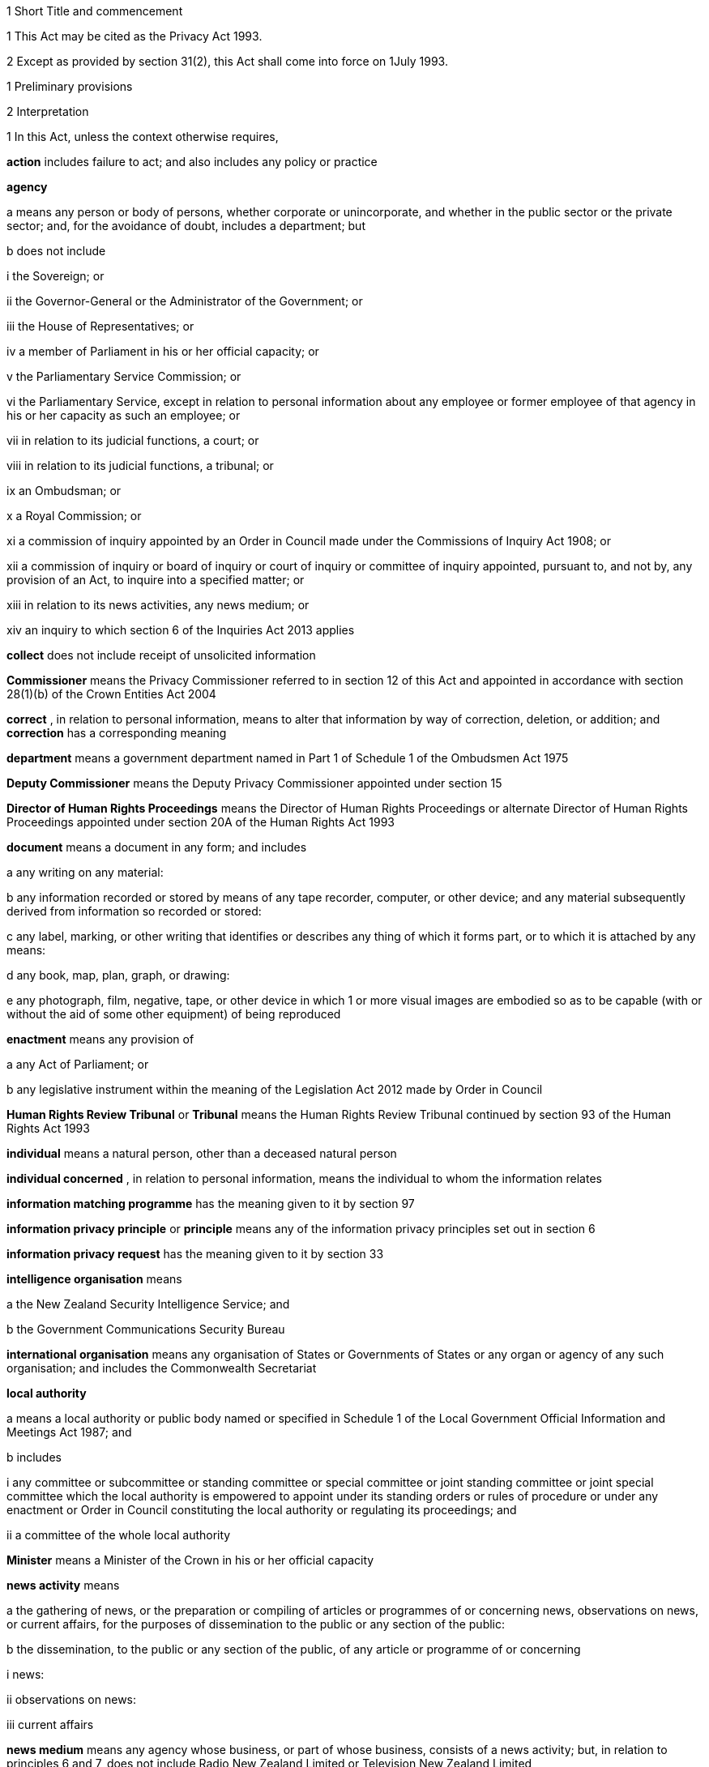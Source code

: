 

1 Short Title and commencement

1 This Act may be cited as the Privacy Act 1993.

2 Except as provided by section 31(2), this Act shall come into force on 1July 1993.

1 Preliminary provisions

2 Interpretation

1 In this Act, unless the context otherwise requires,

*action*  includes failure to act; and also includes any policy or practice

*agency* 

a means any person or body of persons, whether corporate or unincorporate, and whether in the public sector or the private sector; and, for the avoidance of doubt, includes a department; but

b does not include

i the Sovereign; or

ii the Governor-General or the Administrator of the Government; or

iii the House of Representatives; or

iv a member of Parliament in his or her official capacity; or

v the Parliamentary Service Commission; or

vi the Parliamentary Service, except in relation to personal information about any employee or former employee of that agency in his or her capacity as such an employee; or

vii in relation to its judicial functions, a court; or

viii in relation to its judicial functions, a tribunal; or

ix an Ombudsman; or

x a Royal Commission; or

xi a commission of inquiry appointed by an Order in Council made under the Commissions of Inquiry Act 1908; or

xii a commission of inquiry or board of inquiry or court of inquiry or committee of inquiry appointed, pursuant to, and not by, any provision of an Act, to inquire into a specified matter; or

xiii in relation to its news activities, any news medium; or

xiv an inquiry to which section 6 of the Inquiries Act 2013 applies

*collect*  does not include receipt of unsolicited information

*Commissioner*  means the Privacy Commissioner referred to in section 12 of this Act and appointed in accordance with section 28(1)(b) of the Crown Entities Act 2004

*correct* , in relation to personal information, means to alter that information by way of correction, deletion, or addition; and *correction*  has a corresponding meaning

*department*  means a government department named in Part 1 of Schedule 1 of the Ombudsmen Act 1975

*Deputy Commissioner*  means the Deputy Privacy Commissioner appointed under section 15

*Director of Human Rights Proceedings*  means the Director of Human Rights Proceedings or alternate Director of Human Rights Proceedings appointed under section 20A of the Human Rights Act 1993

*document*  means a document in any form; and includes

a any writing on any material:

b any information recorded or stored by means of any tape recorder, computer, or other device; and any material subsequently derived from information so recorded or stored:

c any label, marking, or other writing that identifies or describes any thing of which it forms part, or to which it is attached by any means:

d any book, map, plan, graph, or drawing:

e any photograph, film, negative, tape, or other device in which 1 or more visual images are embodied so as to be capable (with or without the aid of some other equipment) of being reproduced

*enactment*  means any provision of

a any Act of Parliament; or

b any legislative instrument within the meaning of the Legislation Act 2012 made by Order in Council

*Human Rights Review Tribunal*  or *Tribunal*  means the Human Rights Review Tribunal continued by section 93 of the Human Rights Act 1993

*individual*  means a natural person, other than a deceased natural person

*individual concerned* , in relation to personal information, means the individual to whom the information relates

*information matching programme*  has the meaning given to it by section 97

*information privacy principle*  or *principle*  means any of the information privacy principles set out in section 6

*information privacy request*  has the meaning given to it by section 33

*intelligence organisation*  means

a the New Zealand Security Intelligence Service; and

b the Government Communications Security Bureau

*international organisation*  means any organisation of States or Governments of States or any organ or agency of any such organisation; and includes the Commonwealth Secretariat

*local authority* 

a means a local authority or public body named or specified in Schedule 1 of the Local Government Official Information and Meetings Act 1987; and

b includes

i any committee or subcommittee or standing committee or special committee or joint standing committee or joint special committee which the local authority is empowered to appoint under its standing orders or rules of procedure or under any enactment or Order in Council constituting the local authority or regulating its proceedings; and

ii a committee of the whole local authority

*Minister*  means a Minister of the Crown in his or her official capacity

*news activity*  means

a the gathering of news, or the preparation or compiling of articles or programmes of or concerning news, observations on news, or current affairs, for the purposes of dissemination to the public or any section of the public:

b the dissemination, to the public or any section of the public, of any article or programme of or concerning

i news:

ii observations on news:

iii current affairs

*news medium*  means any agency whose business, or part of whose business, consists of a news activity; but, in relation to principles 6 and 7, does not include Radio New Zealand Limited or Television New Zealand Limited

*Ombudsman*  means an Ombudsman appointed under the Ombudsmen Act 1975

*organisation* 

a means

i an organisation named in Part 2 of Schedule 1 of the Ombudsmen Act 1975; and

ii an organisation named in Schedule 1 of the Official Information Act 1982; and

b includes

i the Office of the Clerk of the House of Representatives:

ii an intelligence organisation

*permanent resident of New Zealand*  means a person who

a resides in New Zealand; and

b is not

i a person to whom section 15 or 16 of the Immigration Act 2009 applies (except if the person has been granted a visa or entry permission in accordance with section 17 of that Act); or

ii a person obliged by or under that Act to leave New Zealand immediately or within a specified time; or

iii treated for the purposes of that Act as being unlawfully in New Zealand

*personal information*  means information about an identifiable individual; and includes information relating to a death that is maintained by the Registrar-General pursuant to the Births, Deaths, Marriages, and Relationships Registration Act 1995, or any former Act (as defined by the Births, Deaths, Marriages, and Relationships Registration Act 1995)

*public register*  has the meaning given to it in section 58

*public register privacy principle*  has the meaning given to it in section 58

*public sector agency* 

a means an agency that is a Minister, a department, an organisation, or a local authority; and

b includes any agency that is an unincorporated body (being a board, council, committee, or other body)

i which is established for the purpose of assisting or advising, or performing functions connected with, any public sector agency within the meaning of paragraph (a); and

ii which is so established in accordance with the provisions of any enactment or by any such public sector agency

*publicly available information*  means personal information that is contained in a publicly available publication

*publicly available publication*  means a magazine, book, newspaper, or other publication that is or will be generally available to members of the public; and includes a public register

*responsible Minister*  means the Minister of Justice

*serious threat* , for the purposes of principle 10(d) or 11(f), means a threat that an agency reasonably believes to be a serious threat having regard to all of the following:

a the likelihood of the threat being realised; and

b the severity of the consequences if the threat is realised; and

c the time at which the threat may be realised

*statutory officer*  means a person

a holding or performing the duties of an office established by an enactment; or

b performing duties expressly conferred on that person by virtue of that person's office by an enactment

*unique identifier*  means an identifier

a that is assigned to an individual by an agency for the purposes of the operations of the agency; and

b that uniquely identifies that individual in relation to that agency;but, for the avoidance of doubt, does not include an individual's name used to identify that individual

*working day*  means any day of the week other than

a Saturday, Sunday, Good Friday, Easter Monday, Anzac Day, Labour Day, the Sovereign's birthday, and Waitangi Day; and

ab if Waitangi Day or Anzac Day falls on a Saturday or a Sunday, the following Monday; and

b a day in the period commencing with 25December in any year and ending with 15January in the following year.

2 For the avoidance of doubt, it is hereby declared that the fact that any body (being a commission of inquiry or board of inquiry or court of inquiry or committee of inquiry appointed, by any provision of an Act, to inquire into a specified matter) is not excluded from the definition of the term agency in subsection (1) by virtue of subparagraph (xii) of paragraph (b) of that definition does not mean that such a body is not excluded from that definition by virtue of subparagraph (vii) or subparagraph (viii) of that paragraph.

3 Information held by agency

1 Subject to subsection (2), information that is held by an officer or employee or member of an agency in that person's capacity as such an officer or employee or member or in that person's capacity as a statutory officer shall be deemed, for the purposes of this Act, to be held by the agency of which that person is an officer or employee or member.

2 Nothing in subsection (1) applies in respect of any information that any officer or employee or member of a public sector agency would not hold but for that person's membership of, or connection with, a body other than a public sector agency, except where that membership or connection is in that person's capacity as an officer or an employee or a member of that public sector agency or as a statutory officer.

3 Nothing in subsection (1) applies in respect of any information that any officer or employee or member of any agency (not being a public sector agency) would not hold but for that person's membership of, or connection with, any other agency, except where that membership or connection is in that person's capacity as an officer or an employee or a member of that first-mentioned agency.

4 For the purposes of this Act, where an agency holds information

a solely as agent; or

b for the sole purpose of safe custody; or

c for the sole purpose of processing the information on behalf of another agency,and does not use or disclose the information for its own purposes, the information shall be deemed to be held by the agency on whose behalf that information is so held or, as the case may be, is so processed.

4 Actions of, and disclosure of information to, staff of agency, etc
For the purposes of this Act, an action done by, or information disclosed to, a person employed by, or in the service of, an agency in the performance of the duties of the person's employment shall be treated as having been done by, or disclosed to, the agency.

5 Act to bind the Crown
This Act binds the Crown.

2 Information privacy principles

6 Information privacy principles
The information privacy principles are as follows:Information privacy principlesPrinciple 1Purpose of collection of personal informationPersonal information shall not be collected by any agency unless(a)the information is collected for a lawful purpose connected with a function or activity of the agency; and(b)the collection of the information is necessary for that purpose.Principle 2Source of personal information(1)Where an agency collects personal information, the agency shall collect the information directly from the individual concerned.(2)It is not necessary for an agency to comply with subclause (1) if the agency believes, on reasonable grounds,(a)that the information is publicly available information; or(b)that the individual concerned authorises collection of the information from someone else; or(c)that non-compliance would not prejudice the interests of the individual concerned; or(d)that non-compliance is necessary(i)to avoid prejudice to the maintenance of the law by any public sector agency, including the prevention, detection, investigation, prosecution, and punishment of offences; or(ii)for the enforcement of a law imposing a pecuniary penalty; or(iii)for the protection of the public revenue; or(iv)for the conduct of proceedings before any court or tribunal (being proceedings that have been commenced or are reasonably in contemplation); or(e)that compliance would prejudice the purposes of the collection; or(f)that compliance is not reasonably practicable in the circumstances of the particular case; or(g)that the information(i)will not be used in a form in which the individual concerned is identified; or(ii)will be used for statistical or research purposes and will not be published in a form that could reasonably be expected to identify the individual concerned; or(h)that the collection of the information is in accordance with an authority granted under section54.Principle 3Collection of information from subject(1)Where an agency collects personal information directly from the individual concerned, the agency shall take such steps (if any) as are, in the circumstances, reasonable to ensure that the individual concerned is aware of(a)the fact that the information is being collected; and(b)the purpose for which the information is being collected; and(c)the intended recipients of the information; and(d)the name and address of(i)the agency that is collecting the information; and(ii)the agency that will hold the information; and(e)if the collection of the information is authorised or required by or under law,(i)the particular law by or under which the collection of the information is so authorised or required; and(ii)whether or not the supply of the information by that individual is voluntary or mandatory; and(f)the consequences (if any) for that individual if all or any part of the requested information is not provided; and(g)the rights of access to, and correction of, personal information provided by these principles.(2)The steps referred to in subclause (1) shall be taken before the information is collected or, if that is not practicable, as soon as practicable after the information is collected.(3)An agency is not required to take the steps referred to in subclause (1) in relation to the collection of information from an individual if that agency has taken those steps in relation to the collection, from that individual, of the same information or information of the same kind, on a recent previous occasion.(4)It is not necessary for an agency to comply with subclause (1) if the agency believes, on reasonable grounds,(a)that non-compliance is authorised by the individual concerned; or(b)that non-compliance would not prejudice the interests of the individual concerned; or(c)that non-compliance is necessary(i)to avoid prejudice to the maintenance of the law by any public sector agency, including the prevention, detection, investigation, prosecution, and punishment of offences; or(ii)for the enforcement of a law imposing a pecuniary penalty; or(iii)for the protection of the public revenue; or(iv)for the conduct of proceedings before any court or tribunal (being proceedings that have been commenced or are reasonably in contemplation); or(d)that compliance would prejudice the purposes of the collection; or(e)that compliance is not reasonably practicable in the circumstances of the particular case; or(f)that the information(i)will not be used in a form in which the individual concerned is identified; or(ii)will be used for statistical or research purposes and will not be published in a form that could reasonably be expected to identify the individual concerned.Principle 4Manner of collection of personal informationPersonal information shall not be collected by an agency(a)by unlawful means; or(b)by means that, in the circumstances of the case,(i)are unfair; or(ii)intrude to an unreasonable extent upon the personal affairs of the individual concerned.Principle 5Storage and security of personal informationAn agency that holds personal information shall ensure(a)that the information is protected, by such security safeguards as it is reasonable in the circumstances to take, against(i)loss; and(ii)access, use, modification, or disclosure, except with the authority of the agency that holds the information; and(iii)other misuse; and(b)that if it is necessary for the information to be given to a person in connection with the provision of a service to the agency, everything reasonably within the power of the agency is done to prevent unauthorised use or unauthorised disclosure of the information.Principle 6Access to personal information(1)Where an agency holds personal information in such a way that it can readily be retrieved, the individual concerned shall be entitled(a)to obtain from the agency confirmation of whether or not the agency holds such personal information; and(b)to have access to that information.(2)Where, in accordance with subclause (1)(b), an individual is given access to personal information, the individual shall be advised that, under principle 7, the individual may request the correction of that information.(3)The application of this principle is subject to the provisions of Parts 4 and 5.Principle 7Correction of personal information(1)Where an agency holds personal information, the individual concerned shall be entitled(a)to request correction of the information; and(b)to request that there be attached to the information a statement of the correction sought but not made.(2)An agency that holds personal information shall, if so requested by the individual concerned or on its own initiative, take such steps (if any) to correct that information as are, in the circumstances, reasonable to ensure that, having regard to the purposes for which the information may lawfully be used, the information is accurate, up to date, complete, and not misleading.(3)Where an agency that holds personal information is not willing to correct that information in accordance with a request by the individual concerned, the agency shall, if so requested by the individual concerned, take such steps (if any) as are reasonable in the circumstances to attach to the information, in such a manner that it will always be read with the information, any statement provided by that individual of the correction sought.(4)Where the agency has taken steps under subclause (2) or subclause (3), the agency shall, if reasonably practicable, inform each person or body or agency to whom the personal information has been disclosed of those steps.(5)Where an agency receives a request made pursuant to subclause (1), the agency shall inform the individual concerned of the action taken as a result of the request.Principle 8Accuracy, etc, of personal information to be checked before useAn agency that holds personal information shall not use that information without taking such steps (if any) as are, in the circumstances, reasonable to ensure that, having regard to the purpose for which the information is proposed to be used, the information is accurate, up to date, complete, relevant, and not misleading.Principle 9Agency not to keep personal information for longer than necessaryAn agency that holds personal information shall not keep that information for longer than is required for the purposes for which the information may lawfully be used.Principle 10Limits on use of personal informationAn agency that holds personal information that was obtained in connection with one purpose shall not use the information for any other purpose unless the agency believes, on reasonable grounds,(a)that the source of the information is a publicly available publication and that, in the circumstances of the case, it would not be unfair or unreasonable to use the information; or(b)that the use of the information for that other purpose is authorised by the individual concerned; or(c)that non-compliance is necessary(i)to avoid prejudice to the maintenance of the law by any public sector agency, including the prevention, detection, investigation, prosecution, and punishment of offences; or(ii)for the enforcement of a law imposing a pecuniary penalty; or(iii)for the protection of the public revenue; or(iv)for the conduct of proceedings before any court or tribunal (being proceedings that have been commenced or are reasonably in contemplation); or(d)that the use of the information for that other purpose is necessary to prevent or lessen a serious threat (as defined in section 2(1)) to(i)public health or public safety; or(ii)the life or health of the individual concerned or another individual; or(e)that the purpose for which the information is used is directly related to the purpose in connection with which the information was obtained; or(f)that the information(i)is used in a form in which the individual concerned is not identified; or(ii)is used for statistical or research purposes and will not be published in a form that could reasonably be expected to identify the individual concerned; or(g)that the use of the information is in accordance with an authority granted under section 54.Principle 11Limits on disclosure of personal informationAn agency that holds personal information shall not disclose the information to a person or body or agency unless the agency believes, on reasonable grounds,(a)that the disclosure of the information is one of the purposes in connection with which the information was obtained or is directly related to the purposes in connection with which the information was obtained; or(b)that the source of the information is a publicly available publication and that, in the circumstances of the case, it would not be unfair or unreasonable to disclose the information; or(c)that the disclosure is to the individual concerned; or(d)that the disclosure is authorised by the individual concerned; or(e)that non-compliance is necessary(i)to avoid prejudice to the maintenance of the law by any public sector agency, including the prevention, detection, investigation, prosecution, and punishment of offences; or(ii)for the enforcement of a law imposing a pecuniary penalty; or(iii)for the protection of the public revenue; or(iv)for the conduct of proceedings before any court or tribunal (being proceedings that have been commenced or are reasonably in contemplation); or(f)that the disclosure of the information is necessary to prevent or lessen a serious threat (as defined in section 2(1)) to(i)public health or public safety; or(ii)the life or health of the individual concerned or another individual; or(g)that the disclosure of the information is necessary to facilitate the sale or other disposition of a business as a going concern; or(h)that the information(i)is to be used in a form in which the individual concerned is not identified; or(ii)is to be used for statistical or research purposes and will not be published in a form that could reasonably be expected to identify the individual concerned; or(i)that the disclosure of the information is in accordance with an authority granted under section 54.Principle 12Unique identifiers(1)An agency shall not assign a unique identifier to an individual unless the assignment of that identifier is necessary to enable the agency to carry out any 1or more of its functions efficiently.(2)An agency shall not assign to an individual a unique identifier that, to that agency's knowledge, has been assigned to that individual by another agency, unless those 2 agencies are associated persons within the meaning of subpart YB of the Income Tax Act 2007.(3)An agency that assigns unique identifiers to individuals shall take all reasonable steps to ensure that unique identifiers are assigned only to individuals whose identity is clearly established.(4)An agency shall not require an individual to disclose any unique identifier assigned to that individual unless the disclosure is for one of the purposes in connection with which that unique identifier was assigned or for a purpose that is directly related to one of those purposes.

7 Savings

1 Nothing in principle 6 or principle 11 derogates from any provision that is contained in any enactment and that authorises or requires personal information to be made available.

2 Nothing in principle 6 or principle 11 derogates from any provision that is contained in any other Act of Parliament and that

a imposes a prohibition or restriction in relation to the availability of personal information; or

b regulates the manner in which personal information may be obtained or made available.

3 Nothing in principle 6 or principle 11 derogates from any provision

a that is contained in any legislative instrument within the meaning of the Legislation Act 2012 made by Order in Council and in force

i in so far as those principles apply to a department, a Minister, an organisation, or a public sector agency (as defined in paragraph (b) of the definition of that term in section 2(1)) that is established for the purposes of assisting or advising, or performing functions connected with, a department, a Minister, or an organisation, immediately before 1July 1983; and

ii in so far as those principles apply to a local authority or a public sector agency (as so defined) that is established for the purposes of assisting or advising, or performing functions connected with, a local authority, immediately before 1March 1988; and

iii in so far as those principles apply to any other agency, immediately before 1July 1993; and

b that

i imposes a prohibition or restriction in relation to the availability of personal information; or

ii regulates the manner in which personal information may be obtained or made available.

4 An action is not a breach of any of principles 1 to 5, 7 to 10, and 12 if that action is authorised or required by or under law.

5 Nothing in principle 7 applies in respect of any information held by the Department of Statistics, where that information was obtained pursuant to the Statistics Act 1975.

6 Subject to the provisions of Part 7, nothing in any of the information privacy principles shall apply in respect of a public register.

8 Application of information privacy principles

1 Subject to subsection (4), principles 1 to 4 apply only in relation to information collected after the commencement of this section.

2 Subject to section 9, principles 5 to 9 and principle 11 apply in relation to information held by an agency, whether the information was obtained before, or is obtained after, the commencement of this section.

3 Principle 10 applies only in relation to information obtained after the commencement of this section.

4 Nothing in principle 3 shall apply in relation to the collection, by means of any printed form, of any personal information, if the form was printed before the commencement of this section and is used, before 1July 1995, for the purpose of collecting personal information.

5 Subclauses (1) to (3) of principle 12 apply only in relation to the assignment of unique identifiers after the commencement of this section.

6 Subclause (4) of principle 12 applies to any unique identifier, whether assigned before or after the commencement of this section.

9 Postponement of application of principle 11 to lists used for direct marketing

1 Nothing in principle 11 shall apply, before 1July 1996, in relation to the disclosure, by any agency, of personal information collected before 1July 1993 for direct marketing purposes, where that disclosure is made to another agency for the purpose of enabling that other agency to engage in direct marketing.

2 For the purposes of subsection (1), *direct marketing*  means

a the offering of goods or services; or

b the advertising of the availability of goods or services; or

c the solicitation of donations or contributions for charitable, cultural, philanthropic, recreational, political, or other purposes,by means of

d information or goods sent to any person by mail, facsimile transmission, electronic mail, or other similar means of communication, where the information or goods are addressed to a specific person or specific persons by name; or

e telephone calls made to specific persons by name.

10 Application of principles to information held overseas

1 For the purposes of principle 5 and principles 8 to 11, information held by an agency includes information that is held outside New Zealand by that agency, where that information has been transferred out of New Zealand by that agency or any other agency.

2 For the purposes of principles 6 and 7, information held by an agency includes information held outside New Zealand by that agency.

3 Nothing in this section shall apply to render an agency in breach of any of the information privacy principles in respect of any action that the agency is required to take by or under the law of any place outside New Zealand.

11 Enforceability of principles

1 The entitlements conferred on an individual by subclause (1) of principle 6, in so far as that subclause relates to personal information held by a public sector agency, are legal rights, and are enforceable accordingly in a court of law.

2 Subject to subsection (1), the information privacy principles do not confer on any person any legal right that is enforceable in a court of law.

3 Privacy Commissioner

12 Privacy Commissioner

1 There shall be a Commissioner called the Privacy Commissioner.

2 The Commissioner is

a a corporation sole; and

b a Crown entity for the purposes of section 7 of the Crown Entities Act 2004; and

c the board for the purposes of the Crown Entities Act 2004.

3 The Crown Entities Act 2004 applies to the Commissioner except to the extent that this Act expressly provides otherwise.

4 

13 Functions of Commissioner

1 The functions of the Commissioner shall be

a to promote, by education and publicity, an understanding and acceptance of the information privacy principles and of the objects of those principles:

b when requested to do so by an agency, to conduct an audit of personal information maintained by that agency for the purpose of ascertaining whether or not the information is maintained according to the information privacy principles:

c to monitor the use of unique identifiers, and to report to the Prime Minister from time to time on the results of that monitoring, including any recommendation relating to the need for, or desirability of taking, legislative, administrative, or other action to give protection, or better protection, to the privacy of the individual:

d to maintain, and to publish, in accordance with section21, directories of personal information:

e to monitor compliance with the public register privacy principles, to review those principles from time to time with particular regard to the Council of Europe Recommendations on Communication to Third Parties of Personal Data Held by Public Bodies (Recommendation R(91)10), and to report to the responsible Minister from time to time on the need for or desirability of amending those principles:

f to examine any proposed legislation that makes provision for

i the collection of personal information by any public sector agency; or

ii the disclosure of personal information by one public sector agency to any other public sector agency,or both; to have particular regard, in the course of that examination, to the matters set out in section 98, in any case where the Commissioner considers that the information might be used for the purposes of an information matching programme; and to report to the responsible Minister the results of that examination:

g for the purpose of promoting the protection of individual privacy, to undertake educational programmes on the Commissioner's own behalf or in co-operation with other persons or authorities acting on behalf of the Commissioner:

h to make public statements in relation to any matter affecting the privacy of the individual or of any class of individuals:

i to receive and invite representations from members of the public on any matter affecting the privacy of the individual:

j to consult and co-operate with other persons and bodies concerned with the privacy of the individual:

k to make suggestions to any person in relation to any matter that concerns the need for, or the desirability of, action by that person in the interests of the privacy of the individual:

l to provide advice (with or without a request) to a Minister or an agency on any matter relevant to the operation of this Act:

m to inquire generally into any matter, including any enactment or law, or any practice, or procedure, whether governmental or non-governmental, or any technical development, if it appears to the Commissioner that the privacy of the individual is being, or may be, infringed thereby:

n to undertake research into, and to monitor developments in, data processing and computer technology to ensure that any adverse effects of such developments on the privacy of individuals are minimised, and to report to the responsible Minister the results of such research and monitoring:

o to examine any proposed legislation (including subordinate legislation) or proposed policy of the Government that the Commissioner considers may affect the privacy of individuals, and to report to the responsible Minister the results of that examination:

p to report (with or without request) to the Prime Minister from time to time on any matter affecting the privacy of the individual, including the need for, or desirability of, taking legislative, administrative, or other action to give protection or better protection to the privacy of the individual:

q to report to the Prime Minister from time to time on the desirability of the acceptance, by New Zealand, of any international instrument relating to the privacy of the individual:

r to report to the Prime Minister on any other matter relating to privacy that, in the Commissioner's opinion, should be drawn to the Prime Minister's attention:

s to gather such information as in the Commissioner's opinion will assist the Commissioner in carrying out the Commissioner's functions under this Act:

t to do anything incidental or conducive to the performance of any of the preceding functions:

u to exercise and perform such other functions, powers, and duties as are conferred or imposed on the Commissioner by or under this Act or any other enactment.

1AA Without limiting subsection (1), the functions of the Commissioner in relation to information sharing under Part 9A are

a to make submissions on an information sharing agreement for which approval by Order in Council under section 96J is being sought:

b to report to a relevant Minister, under section 96P(1), on any matter relating to privacy that arises or is likely to arise in respect of an approved information sharing agreement and on any other matter specified in that section:

c to publish a copy of a report referred to in paragraph (b) in accordance with section 96P(3):

d to receive and investigate complaints about any alleged interference with privacy under an approved information sharing agreement in accordance with Part 8:

e if appropriate under the circumstances, to exempt an agency, under section 96R, from the requirement to give notice of adverse action under section 96Q or to reduce the period of notice required under that section:

f to conduct a review under section 96W on the operation of an approved information sharing agreement:

g to report to a relevant Minister under section 96X on the findings of a review conducted under section 96W:

h to require a public sector agency to report, in accordance with section 96S, on the operation of each approved information sharing agreement for which it is the lead agency.

1AB In subsection (1AA), *adverse action* , *approved information sharing agreement* , *information sharing agreement* , *lead agency* , and *relevant Minister*  have the meanings given to them by section 96C.

1A Except as expressly provided otherwise in this or another Act, the Commissioner must act independently in performing his or her statutory functions and duties, and exercising his or her statutory powers, under

a this Act; and

b any other Act that expressly provides for the functions, powers, or duties of the Commissioner (other than the Crown Entities Act 2004).

2 The Commissioner may from time to time, in the public interest or in the interests of any person or body of persons, publish reports relating generally to the exercise of the Commissioner's functions under this Act or to any case or cases investigated by the Commissioner, whether or not the matters to be dealt with in any such report have been the subject of a report to the responsible Minister or the Prime Minister.

14 Commissioner to have regard to certain matters
In the performance of his or her functions, and the exercise of his or her powers, under this Act, the Commissioner shall

a have due regard for the protection of important human rights and social interests that compete with privacy, including the general desirability of a free flow of information and the recognition of the right of government and business to achieve their objectives in an efficient way; and

b take account of international obligations accepted by New Zealand, including those concerning the international technology of communications; and

c consider any developing general international guidelines relevant to the better protection of individual privacy; and

d have due regard to the information privacy principles and the public register privacy principles.

15 Deputy Commissioner

1 The Governor-General may, on the recommendation of the Minister, appoint a deputy to the person appointed as Commissioner.

2 Part 2 of the Crown Entities Act 2004, except section 46, applies to the appointment and removal of a Deputy Commissioner in the same manner as it applies to the appointment and removal of a Commissioner.

3 Subject to the control of the Commissioner, the Deputy Commissioner shall have and may exercise all the powers, duties, and functions of the Commissioner under this Act or any other enactment.

4 On the occurrence from any cause of a vacancy in the office of the Commissioner (whether by reason of death, resignation, or otherwise), and in the case of the absence from duty of the Commissioner (from whatever cause arising), and so long as any such vacancy or absence continues, the Deputy Commissioner shall have and may exercise all the powers, duties, and functions of the Commissioner.

5 

6 Subject to this Act, the Deputy Commissioner shall be entitled to all the protections, privileges, and immunities of the Commissioner.

16 Term of office

17 Continuation in office after term expires

18 Vacation of office

19 Holding of other offices

1 In addition to the matters in section 30(2) of the Crown Entities Act 2004, a member of a local authority is disqualified from being appointed as Commissioner.

2 The appointment of a Judge as the Commissioner, or service by a Judge as the Commissioner, does not affect that person's tenure of his or her judicial office or his or her rank, title, status, precedence, salary, annual or other allowances, or other rights or privileges as a Judge (including those in relation to superannuation), and, for all purposes, that person's service as the Commissioner shall be taken to be service as a Judge.

20 Powers relating to declaratory judgments

1 If at any time it appears to the Commissioner that it may be desirable to obtain a declaratory judgment or order of the High Court in accordance with the Declaratory Judgments Act 1908, he or she may refer the matter to the Proceedings Commissioner for the purpose of deciding whether proceedings under that Act should be instituted.

2 In respect of any matter referred to the Proceedings Commissioner under subsection (1), the Proceedings Commissioner shall, notwithstanding anything to the contrary in the Declaratory Judgments Act 1908 or any other enactment or rule of law, have sufficient standing to institute proceedings under that Act whether or not the matter is one within his or her own functions and powers under this Act or under the Human Rights Commission Act 1977.

21 Directories of personal information

1 The Commissioner may from time to time, as the Commissioner thinks fit, cause to be published 1or more publications that include all or any of the following information:

a the nature of any personal information held by any agency:

b the purpose for which any personal information is held by any agency:

c the classes of individuals about whom personal information is held by any agency:

d the period for which any type of personal information is held by any agency:

e the individuals who are entitled to have access to any personal information held by any agency, and the conditions under which they are entitled to have that access:

f the steps that should be taken by any individual wishing to obtain access to any personal information held by any agency.

2 The Commissioner may from time to time bring the material contained in any publication published pursuant to subsection(1) up to date, either by causing to be published a new edition of that publication or by causing to be published supplementary material.

3 In determining whether or not any publication should be published pursuant to this section, the Commissioner shall have regard, among other things, to the need to assist members of the public to obtain personal information and to effectively exercise their rights under this Act.

4 Nothing in this section requires the publication of any information for which good reason for withholding would exist under section 27 or section 28.

22 Commissioner may require agency to supply information
For the purpose of

a the publication of any directory or any supplementary material pursuant to section 21; or

b enabling the Commissioner to respond to enquiries from the public seeking information of the kind referred to in any of paragraphs (a) to (f) of section 21(1),the Commissioner may, from time to time, require any agency to supply to the Commissioner such information as the Commissioner may reasonably require in relation to the personal information held by that agency, and the agency shall comply with that requirement.

23 Privacy officers
It shall be the responsibility of each agency to ensure that there are, within that agency, 1or more individuals whose responsibilities include

a the encouragement of compliance, by the agency, with the information privacy principles:

b dealing with requests made to the agency pursuant to this Act:

c working with the Commissioner in relation to investigations conducted pursuant to Part 8 in relation to the agency:

d otherwise ensuring compliance by the agency with the provisions of this Act.

24 Annual report

1 Without limiting the right of the Commissioner to report at any other time, but subject to section 120, the annual report of the Commissioner under section 150 of the Crown Entities Act 2004 must include a report with respect to the operation of this Act during the year to which the report relates.

2 

25 Further provisions relating to Commissioner
The provisions of Schedule 1 shall have effect in relation to the Commissioner and the Commissioner's affairs.

26 Review of operation of Act

1 As soon as practicable after the expiry of the period of 3 years beginning on the commencement of this section, and then at intervals of not more than 5 years, the Commissioner shall

a review the operation of this Act since

i the date of the commencement of this section (in the case of the first review carried out under this paragraph); or

ii the date of the last review carried out under this paragraph (in the case of every subsequent review); and

b consider whether any amendments to this Act are necessary or desirable; and

c report the Commissioner's findings to the responsible Minister.

2 As soon as practicable after receiving a report from the Commissioner under subsection (1)(c), the responsible Minister shall lay a copy of that report before the House of Representatives.

4 Good reasons for refusing access to personal information

27 Security, defence, international relations, etc

1 An agency may refuse to disclose any information requested pursuant to principle 6 if the disclosure of the information would be likely

a to prejudice the security or defence of New Zealand or the international relations of the Government of New Zealand; or

b to prejudice the entrusting of information to the Government of New Zealand on a basis of confidence by

i the Government of any other country or any agency of such a Government; or

ii any international organisation; or

c to prejudice the maintenance of the law, including the prevention, investigation, and detection of offences, and the right to a fair trial; or

d to endanger the safety of any individual.

2 An agency may refuse to disclose any information requested pursuant to principle 6 if the disclosure of the information would be likely

a to prejudice the security or defence of

i the self-governing State of the Cook Islands; or

ii the self-governing State of Niue; or

iii Tokelau; or

iv the Ross Dependency; or

b to prejudice relations between any of the Governments of

i New Zealand:

ii the self-governing State of the Cook Islands:

iii the self-governing State of Niue; or

c to prejudice the international relations of the Governments of

i the self-governing State of the Cook Islands; or

ii the self-governing State of Niue.

28 Trade secrets

1 Subject to subsection (2), an agency may refuse to disclose any information requested pursuant to principle 6 if the withholding of the information is necessary to protect information where the making available of the information

a would disclose a trade secret; or

b would be likely unreasonably to prejudice the commercial position of the person who supplied or who is the subject of the information.

2 Information may not be withheld under subsection (1) if, in the circumstances of the particular case, the withholding of that information is outweighed by other considerations which render it desirable, in the public interest, to make the information available.

29 Other reasons for refusal of requests

1 An agency may refuse to disclose any information requested pursuant to principle 6 if

a the disclosure of the information would involve the unwarranted disclosure of the affairs of another individual or of a deceased individual; or

b the disclosure of the information or of information identifying the person who supplied it, being evaluative material, would breach an express or implied promise

i which was made to the person who supplied the information; and

ii which was to the effect that the information or the identity of the person who supplied it or both would be held in confidence; or

c after consultation undertaken (where practicable) by or on behalf of the agency with an individual's medical practitioner, the agency is satisfied that

i the information relates to that individual; and

ii the disclosure of the information (being information that relates to the physical or mental health of the individual who requested it) would be likely to prejudice the physical or mental health of that individual; or

d in the case of an individual under the age of 16, the disclosure of that information would be contrary to that individual's interests; or

e the disclosure of that information (being information in respect of an individual who has been convicted of an offence or is or has been detained in custody) would be likely to prejudice the safe custody or the rehabilitation of that individual; or

f the disclosure of the information would breach legal professional privilege; or

g in the case of a request made to Radio New Zealand Limited or Television New Zealand Limited, the disclosure of the information would be likely to reveal the source of information of a bona fide news media journalist and either

i the information is subject to an obligation of confidence; or

ii the disclosure of the information would be likely to prejudice the supply of similar information, or information from the same source; or

h the disclosure of the information, being information contained in material placed in any library or museum or archive, would breach a condition subject to which that material was so placed; or

i the disclosure of the information would constitute contempt of court or of the House of Representatives; or

ia the request is made by a defendant or a defendant's agent and is

i for information that could be sought by the defendant under the Criminal Disclosure Act 2008; or

ii for information that could be sought by the defendant under that Act and that has been disclosed to, or withheld from, the defendant under that Act; or

j the request is frivolous or vexatious, or the information requested is trivial.

2 An agency may refuse a request made pursuant to principle 6 if

a the information requested is not readily retrievable; or

b the information requested does not exist or cannot be found; or

c the information requested is not held by the agency and the person dealing with the request has no grounds for believing that the information is either

i held by another agency; or

ii connected more closely with the functions or activities of another agency.

3 For the purposes of subsection (1)(b), the term *evaluative material*  means evaluative or opinion material compiled solely

a for the purpose of determining the suitability, eligibility, or qualifications of the individual to whom the material relates

i for employment or for appointment to office; or

ii for promotion in employment or office or for continuance in employment or office; or

iii for removal from employment or office; or

iv for the awarding of contracts, awards, scholarships, honours, or other benefits; or

b for the purpose of determining whether any contract, award, scholarship, honour, or benefit should be continued, modified, or cancelled; or

c for the purpose of deciding whether to insure any individual or property or to continue or renew the insurance of any individual or property.

4 In subsection (1)(c), *medical practitioner*  means a health practitioner who is, or is deemed to be, registered with the Medical Council of New Zealand continued by section114(1)(a) of the Health Practitioners Competence Assurance Act 2003 as a practitioner of the profession of medicine.

30 Refusal not permitted for any other reason
Subject to sections 7, 31, and 32, no reasons other than 1or more of the reasons set out in sections 27 to 29 justifies a refusal to disclose any information requested pursuant to principle 6.

31 Restriction where person sentenced to imprisonment

32 Information concerning existence of certain information
Where a request made pursuant to principle 6 relates to information to which section 27 or section 28 applies, or would, if it existed, apply, the agency dealing with the request may, if it is satisfied that the interest protected by section 27 or section 28 would be likely to be prejudiced by the disclosure of the existence or non-existence of such information, give notice in writing to the applicant that it neither confirms nor denies the existence or non-existence of that information.

5 Procedural provisions relating to access to and correction of personal information

33 Application
This Part applies to the following requests (in this Act referred to as information privacy requests):

a a request made pursuant to subclause (1)(a) of principle6 to obtain confirmation of whether or not an agency holds personal information:

b a request made pursuant to subclause (1)(b) of principle6 to be given access to personal information:

c a request made pursuant to subclause (1) of principle7 for correction of personal information.

34 Individuals may make information privacy requests
An information privacy request may be made only by an individual.

35 Charges

1 Subject to section 36, a public sector agency shall not require the payment, by or on behalf of any individual who wishes to make an information privacy request, of any charge in respect of

a the provision of assistance in accordance with section 38; or

b the making of the request to that agency; or

c the transfer of the request to any other agency; or

d the processing of the request, including deciding whether or not the request is to be granted and, if so, in what manner; or

e the making available of information in compliance, in whole or in part, with the request; or

f in the case of a request made pursuant to subclause (1) of principle 7,

i the correction of any information in compliance, in whole or in part, with the request; or

ii the attaching, to any information, of a statement of any correction sought but not made.

2 Subject to subsection (4), an agency that is not a public sector agency shall not require the payment, by or on behalf of any individual who wishes to make an information privacy request, of any charge in respect of

a the provision of assistance in accordance with section 38; or

b the making of the request to that agency; or

c the transfer of the request to any other agency; or

d the processing of the request, including deciding whether or not the request is to be granted and, if so, in what manner.

3 An agency that is not a public sector agency may require the payment, by or on behalf of any individual who wishes to make a request pursuant to subclause (1)(a) or subclause (1)(b) of principle 6 or pursuant to principle 7, of a charge in respect of

a the making available of information in compliance, in whole or in part, with the request; or

b in the case of a request made pursuant to subclause (1) of principle 7,

i the correction of any information in compliance, in whole or in part, with the request; or

ii the attaching, to any information, of a statement of any correction sought but not made.

4 Where an agency that is not a public sector agency makes information available in compliance, in whole or in part, with an information privacy request, the agency may require the payment of a charge in respect of the provision of assistance, by that agency, in accordance with section 38, in respect of that request.

5 Any charge fixed by an agency pursuant to subsection (3) or subsection (4) or pursuant to an authority granted pursuant to section 36 in respect of an information privacy request shall be reasonable, and (in the case of a charge fixed in respect of the making available of information) regard may be had to the cost of the labour and materials involved in making information available in accordance with the request and to any costs incurred pursuant to a request of the applicant for the request to be treated as urgent.

6 The provisions of subsections (3) to (5), in so far as they relate to the fixing, by any agency that is not a public sector agency, of any charge in respect of any information privacy request, shall apply subject to any provisions to the contrary in any code of practice issued under section 46 and for the time being in force.

36 Commissioner may authorise public sector agency to charge

1 Where a public sector agency satisfies the Commissioner that the agency is commercially disadvantaged, in comparison with any competitor in the private sector, by reason that the agency is prevented, by subsection (1) of section 35, from imposing a charge in respect of any of the matters referred to in paragraph(e) or paragraph(f) of that subsection, the Commissioner may authorise that agency to impose a charge in respect of either or both of those matters.

1A The Commissioner may authorise a public sector agency to impose a charge in respect of the matter referred to in section35(1)(e) if the information privacy request is received from, or on behalf of, an individual who

a is residing outside New Zealand; and

b is not a New Zealand citizen or a permanent resident of New Zealand.

2 The Commissioner may impose in respect of any authority granted pursuant to subsection (1) or (1A) such conditions as the Commissioner thinks fit.

3 The Commissioner may, at any time, revoke any authority granted to an agency pursuant to subsection (1) or (1A), but shall not revoke any such authority without giving the agency an opportunity to be heard.

37 Urgency
If an individual making an information privacy request asks that his or her request be treated as urgent, that individual shall give his or her reasons why the request should be treated as urgent.

38 Assistance
It is the duty of every agency to give reasonable assistance to an individual, who

a wishes to make an information privacy request; or

b in making such a request, has not made the request in accordance with the requirements of this Act; or

c has not made his or her request to the appropriate agency,to make a request in a manner that is in accordance with the requirements of this Act or to direct his or her request to the appropriate agency.

39 Transfer of requests
Where

a an information privacy request is made to an agency or is transferred to an agency in accordance with this section; and

b the information to which the request relates

i is not held by the agency but is believed by the person dealing with the request to be held by another agency; or

ii is believed by the person dealing with the request to be more closely connected with the functions or activities of another agency,the agency to which the request is made shall promptly, and in any case not later than 10 working days after the day on which the request is received, transfer the request to the other agency and inform the individual making the request accordingly.

40 Decisions on requests

1 Subject to this Act, the agency to which an information privacy request is made or transferred in accordance with this Act shall, as soon as reasonably practicable, and in any case not later than 20 working days after the day on which the request is received by that agency,

a decide whether the request is to be granted and, if it is to be granted, in what manner and, subject to sections 35 and 36, for what charge (if any); and

b give or post to the individual who made the request notice of the decision on the request.

2 Where any charge is imposed, the agency may require the whole or part of the charge to be paid in advance.

3 Where an information privacy request is made or transferred to a department, the decision on that request shall be made by the chief executive of that department or an officer or employee of that department authorised by that chief executive, unless that request is transferred in accordance with section 39 to another agency.

4 Nothing in subsection (3) prevents the chief executive of a department or any officer or employee of a department from consulting a Minister or any other person in relation to the decision that the chief executive or officer or employee proposes to make on any information privacy request made or transferred to the department in accordance with this Act.

41 Extension of time limits

1 Where an information privacy request is made or transferred to an agency, the agency may extend the time limit set out in section 39 or section 40(1) in respect of the request if

a the request is for a large quantity of information or necessitates a search through a large quantity of information, and meeting the original time limit would unreasonably interfere with the operations of the agency; or

b consultations necessary to make a decision on the request are such that a proper response to the request cannot reasonably be made within the original time limit.

2 Any extension under subsection (1) shall be for a reasonable period of time having regard to the circumstances.

3 The extension shall be effected by giving or posting notice of the extension to the individual who made the request within 20working days after the day on which the request is received.

4 The notice effecting the extension shall

a specify the period of the extension; and

b give the reasons for the extension; and

c state that the individual who made the request for the information has the right, under section 67, to make a complaint to the Commissioner about the extension; and

d contain such other information as is necessary.

42 Documents

1 Where the information in respect of which an information privacy request is made by any individual is comprised in a document, that information may be made available in 1or more of the following ways:

a by giving the individual a reasonable opportunity to inspect the document; or

b by providing the individual with a copy of the document; or

c in the case of a document that is an article or thing from which sounds or visual images are capable of being reproduced, by making arrangements for the individual to hear or view those sounds or visual images; or

d in the case of a document by which words are recorded in a manner in which they are capable of being reproduced in the form of sound or in which words are contained in the form of shorthand writing or in codified form, by providing the individual with a written transcript of the words recorded or contained in the document; or

e by giving an excerpt or summary of the contents; or

f by furnishing oral information about its contents.

2 Subject to section 43, the agency shall make the information available in the way preferred by the individual requesting it unless to do so would

a impair efficient administration; or

b be contrary to any legal duty of the agency in respect of the document; or

c prejudice the interests protected by section 27 or section 28 or section 29 and (in the case of the interests protected by section 28) there is no countervailing public interest.

3 Where the information is not provided in the way preferred by the individual requesting it, the agency shall, subject to section32, give to that individual

a the reason for not providing the information in that way; and

b if that individual so requests, the grounds in support of that reason, unless the giving of those grounds would itself prejudice the interests protected by section 27 or section 28 or section 29 and (in the case of the interests protected by section 28) there is no countervailing public interest.

43 Deletion of information from documents

1 Where the information in respect of which an information privacy request is made is comprised in a document and there is good reason for withholding some of the information contained in that document, the other information in that document may be made available by making a copy of that document available with such deletions or alterations as are necessary.

2 Where a copy of a document is made available under subsection (1), the agency shall, subject to section 32, give to the individual

a the reason for withholding the information; and

b if the individual so requests, the grounds in support of that reason, unless the giving of those grounds would itself prejudice the interests protected by section 27 or section 28 or section 29 and (in the case of the interests protected by section 28) there is no countervailing public interest.

44 Reason for refusal to be given
Where an information privacy request made by an individual is refused, the agency shall,

a subject to section 32, give to the individual

i the reason for its refusal; and

ii if the individual so requests, the grounds in support of that reason, unless the giving of those grounds would itself prejudice the interests protected by section 27 or section 28 or section 29 and (in the case of the interests protected by section 28) there is no countervailing public interest; and

b give to the individual information concerning the individual's right, by way of complaint under section 67 to the Commissioner, to seek an investigation and review of the refusal.

45 Precautions
Where an information privacy request is made pursuant to subclause (1)(b) of principle 6, the agency

a shall not give access to that information unless it is satisfied concerning the identity of the individual making the request; and

b shall ensure, by the adoption of appropriate procedures, that any information intended for an individual is received

i only by that individual; or

ii where the request is made by an agent of the individual, only by that individual or his or her agent; and

c shall ensure that, where the request is made by an agent of the individual, the agent has the written authority of that individual to obtain the information or is otherwise properly authorised by that individual to obtain the information.

6 Codes of practice and exemptions from information privacy principles



46 Codes of practice

1 The Commissioner may from time to time issue a code of practice.

2 A code of practice may

a modify the application of any 1or more of the information privacy principles by

i prescribing standards that are more stringent or less stringent than the standards that are prescribed by any such principle:

ii exempting any action from any such principle, either unconditionally or subject to such conditions as are prescribed in the code:

aa apply any 1or more of the information privacy principles (but not all of those principles) without modification:

b prescribe how any 1 or more of the information privacy principles are to be applied, or are to be complied with.

3 A code of practice may apply in relation to any 1or more of the following:

a any specified information or class or classes of information:

b any specified agency or class or classes of agencies:

c any specified activity or class or classes of activities:

d any specified industry, profession, or calling or class or classes of industries, professions, or callings.

4 A code of practice may also

a impose, in relation to any agency that is not a public sector agency, controls in relation to the comparison (whether manually or by means of any electronic or other device) of personal information with other personal information for the purpose of producing or verifying information about an identifiable individual:

b in relation to charging under section 35,

i set guidelines to be followed by agencies in determining charges:

ii prescribe circumstances in which no charge may be imposed:

c prescribe procedures for dealing with complaints alleging a breach of the code, but no such provisions may limit or restrict any provision of Part 8 or Part 9:

d provide for the review of the code by the Commissioner:

e provide for the expiry of the code.

5 A code of practice may not limit or restrict the circumstances in which an individual is entitled,

a under subclause (1)(a) of principle 6, to obtain confirmation of whether or not a public sector agency holds personal information; or

b under subclause (1)(b) of principle 6, to have access to personal information held by a public sector agency; or

c under principle 7,

i to request the correction of personal information held by a public sector agency; or

ii to request that there be attached to any such information a statement of any correction sought but not made.

6 Notwithstanding the definition of the term individual in section 2(1),

a for the purposes of the issuing under this section of any code of practice relating to health information (whether or not any such code also relates to any other information), principle 11 shall be read as if it applies in respect of health information about any individual, whether living or deceased; and

b any code of practice so issued shall have effect under section 53 as if principle 11 so applied, and the provisions of this Act shall apply accordingly.

7 For the purposes of subsection (6), the term *health information*  has the same meaning as it has in section 22B of the Health Act 1956.

47 Proposal for issuing of code of practice

1 Subject to section 48, the Commissioner may issue a code of practice under section 46 on the Commissioner's own initiative or on the application of any person.

2 Without limiting subsection (1), but subject to subsection (3), any person may apply to the Commissioner for the issue of a code of practice in the form submitted by the applicant.

3 An application may be made pursuant to subsection (2) only

a by a body the purpose of which, or one of the purposes of which, is to represent the interests of any class or classes of agency, or of any industry, profession, or calling; and

b where the code of practice sought by the applicant is intended to apply in respect of the class or classes of agency, or the industry, profession, or calling, that the applicant represents, or any activity of any such class or classes of agency or of any such industry, profession, or calling.

4 Where an application is made to the Commissioner pursuant to subsection (2), the Commissioner shall give public notice that the application has been received by the Commissioner, which notice shall contain a statement that

a the details of the code of practice sought by the applicant, including a draft of the proposed code, may be obtained from the Commissioner; and

b submissions on the proposed code may be made in writing to the Commissioner within such period as is specified in the notice.

5 For the purposes of section 48, the publication of a notice under subsection (4) in relation to any proposed code of practice shall be sufficient compliance with the requirements of subsection (1)(a) of that section in relation to the issuing of that code.

48 Notification of intention to issue code

1 Subject to section 52, the Commissioner shall not issue a code of practice under section 46 unless

a the Commissioner has given public notice of the Commissioner's intention to issue the code, which notice shall contain a statement that

i the details of the proposed code, including a draft of the proposed code, may be obtained from the Commissioner; and

ii submissions on the proposed code may be made in writing to the Commissioner within such period as is specified in the notice; and

b the Commissioner has done everything reasonably possible on his or her part to advise all persons who will be affected by the proposed code, or representatives of those persons, of the proposed terms of the code, and of the reasons for it, has given such persons or their representatives a reasonable opportunity to consider the proposed code and to make submissions on it to the Commissioner, and has considered any such submissions.

2 The fact that the Commissioner has published in the Gazette a notice under section 49(1) shall be conclusive proof that the requirements of this section have been complied with in respect of the code of practice to which the notice relates.

3 Nothing in subsection (1) prevents the Commissioner from adopting any additional means of publicising the proposal to issue a code or of consulting with interested parties in relation to such a proposal.

49 Notification, availability, and commencement of code

1 Where a code of practice is issued under section 46,

a the Commissioner shall ensure that there is published in the Gazette, as soon as practicable after the code is issued, a notice

i indicating that the code has been issued; and

ii showing a place at which copies of the code are available for inspection free of charge and for purchase; and

b the Commissioner shall ensure that so long as the code remains in force, copies of the code are available

i for inspection by members of the public free of charge; and

ii for purchase by members of the public at a reasonable price.

2 Every code of practice issued under section 46 shall come into force on the 28th day after the date of its notification in the Gazette or on such later day as may be specified in the code.

50 Application of Legislation Act 2012 to codes
All codes of practice issued under section 46 are disallowable instruments, but not legislative instruments, for the purposes of the Legislation Act 2012 and must be presented to the House of Representatives under section 41 of that Act.

51 Amendment and revocation of codes

1 The Commissioner may from time to time issue an amendment or revocation of a code of practice issued under section 46.

2 The provisions of sections 47 to 50 shall apply in respect of any amendment or revocation of a code of practice.

52 Urgent issue of code

1 If the Commissioner considers that it is necessary to issue a code of practice under section 46, or to amend or revoke any such code of practice, and that following the procedure set out in section 48 would be impracticable because it is necessary to issue the code or, as the case may be, the amendment or revocation urgently, the Commissioner may issue the code of practice or, as the case may be, the amendment or revocation without complying with those procedures.

2 Every code of practice, and every amendment or revocation of a code of practice, issued in accordance with this section shall be identified as a temporary code or amendment or revocation, and shall remain in force for such period (not exceeding 1 year after the date of its issue) as is specified for that purpose in the code or, as the case may be, the amendment or the revocation.

3 Nothing in section 49(2) shall apply in respect of a code of practice, or any amendment or revocation of a code of practice, issued in accordance with this section.

53 Effect of code
Where a code of practice issued under section 46 is in force,

a the doing of any action that would otherwise be a breach of an information privacy principle shall, for the purposes of Part 8, be deemed not to be a breach of that principle if the action is done in compliance with the code:

b failure to comply with the code, even though that failure is not otherwise a breach of any information privacy principle, shall, for the purposes of Part 8, be deemed to be a breach of an information privacy principle.



54 Commissioner may authorise collection, use, or disclosure of personal information

1 The Commissioner may authorise an agency to collect, use, or disclose personal information, even though that collection, use, or disclosure would otherwise be in breach of principle 2 or principle 10 or principle 11, if the Commissioner is satisfied that, in the special circumstances of the case,

a the public interest in that collection or, as the case requires, that use or that disclosure outweighs, to a substantial degree, any interference with the privacy of the individual that could result from that collection or, as the case requires, that use or that disclosure; or

b that collection or, as the case requires, that use or that disclosure involves a clear benefit to the individual concerned that outweighs any interference with the privacy of the individual that could result from that collection or, as the case requires, that use or that disclosure.

2 The Commissioner may impose in respect of any authority granted under subsection (1) such conditions as the Commissioner thinks fit.

3 The Commissioner shall not grant an authority under subsection (1) in respect of the collection, use, or disclosure of any personal information for any purpose if the individual concerned has refused to authorise the collection or, as the case requires, the use or disclosure of the information for that purpose.

55 Certain personal information excluded
Nothing in principle 6 or principle 7 applies in respect of

a personal information in the course of transmission by post, telegram, cable, telex, facsimile transmission, electronic mail, or other similar means of communication; or

b evidence given or submissions made to

i a Royal Commission; or

ii a commission of inquiry appointed by Order in Council under the Commissions of Inquiry Act 1908; or

iii an inquiry to which section 6 of the Inquiries Act 2013 applies,at any time before the report of the Royal Commission, commission of inquiry, or inquiry, as the case may be, has been published or, in the case of evidence given or submissions made in the course of a public hearing, at any time before the report has been presented to the Governor-General or appointing Minister, as the case may be; or

c evidence given or submissions made to a commission of inquiry or board of inquiry or court of inquiry or committee of inquiry appointed, pursuant to, and not by, any provision of an Act, to inquire into a specified matter; or

d information contained in any correspondence or communication that has taken place between the office of the Ombudsmen and any agency and that relates to any investigation conducted by an Ombudsman under the Ombudsmen Act 1975 or the Official Information Act 1982 or the Local Government Official Information and Meetings Act 1987, other than information that came into existence before the commencement of that investigation; or

e information contained in any correspondence or communication that has taken place between the office of the Commissioner and any agency and that relates to any investigation conducted by the Commissioner under this Act, other than information that came into existence before the commencement of that investigation.

56 Personal information relating to domestic affairs

1 Nothing in the information privacy principles applies in respect of

a the collection of personal information by an agency that is an individual; or

b personal information that is held by an agency that is an individual,where that personal information is collected or held by that individual solely or principally for the purposes of, or in connection with, that individual's personal, family, or household affairs.

2 The exemption in subsection (1) ceases to apply once the personal information concerned is collected, disclosed, or used, if that collection, disclosure, or use would be highly offensive to an ordinary reasonable person.

57 Intelligence organisations
Nothing in principles 1 to 5 or principles 8 to 11 applies in relation to information collected, obtained, held, used, or disclosed by, or disclosed to, an intelligence organisation.

7 Public register personal information

58 Interpretation
In this Part, unless the context otherwise requires,

*public register*  means

a any register, roll, list, or other document maintained pursuant to a public register provision:

b a document specified in Part 2 of Schedule 2

*public register privacy principle*  means any of the principles set out in section 59

*public register provision*  means a provision specified in the second column of Part 1 of Schedule 2 as a public register provision of an enactment specified in the first column of that Part.

59 Public register privacy principles
The public register privacy principles are as follows:Public register privacy principlesPrinciple 1Search referencesPersonal information shall be made available from a public register only by search references that are consistent with the manner in which the register is indexed or organised.Principle 2Use of information from public registersPersonal information obtained from a public register shall not be re-sorted, or combined with personal information obtained from any other public register, for the purpose of making available for valuable consideration personal information assembled in a form in which that personal information could not be obtained directly from the register.Principle 3Electronic transmission of personal information from registerPersonal information in a public register shall not be made available by means of electronic transmission, unless the purpose of the transmission is to make the information available to a member of the public who wishes to search the register.Principle 4Charging for access to public registerPersonal information shall be made available from a public register for no charge or for no more than a reasonable charge.

60 Application of information privacy principles and public register privacy principles to public registers

1 Subject to subsection (3), the agency responsible for administering any public register shall, in administering that register, comply, so far as is reasonably practicable, with the information privacy principles and the public register privacy principles.

2 Every person shall, so far as is reasonably practicable, comply with principle 2 of the public register privacy principles.

3 Where any information privacy principle or any public register privacy principle is inconsistent with any provision of any enactment, then, for the purposes of this Part, that enactment shall, to the extent of the inconsistency, prevail.

61 Complaints relating to compliance with principles

1 The Commissioner may, on complaint made to the Commissioner by any person or on the Commissioner's own initiative, inquire into any public register provision if it appears to the Commissioner that the provision is inconsistent with any of the information privacy principles or any of the public register privacy principles.

2 On completing any inquiry conducted pursuant to subsection(1), the Commissioner shall report the Commissioner's findings to the Minister responsible for the administration of the enactment that was the subject of the inquiry, and any such report may include recommendations on the need for, or desirability of, taking any legislative, administrative, or other action to ensure adherence or greater adherence to the information privacy principles or the public register privacy principles, or both.

3 The Commissioner may, on complaint made to the Commissioner by any person or on the Commissioner's own initiative, investigate

a the actions of any agency that is responsible for administering any public register if it appears that the agency is not, in the administration of that register, complying with the information privacy principles, or the public register privacy principles, or both:

b the actions of any person if it appears that the person is not complying with principle 2 of the public register privacy principles.

4 On completing any inquiry conducted pursuant to subsection(3), the Commissioner shall report the Commissioner's findings to the chief administrative officer of the agency whose actions were the subject of the inquiry (or the person whose actions were the subject of the inquiry, in the case of an inquiry to which paragraph (b) of that subsection applies), and any such report may include recommendations on the need for, or desirability of, taking any administrative or other action to ensure adherence or greater adherence to the information privacy principles or the public register privacy principles, or both.

5 Sections 68, 70, 71, 73, 75, 80, and Part 9 shall apply, so far as applicable and with all necessary modifications, in relation to the making of a complaint pursuant to this section and to any inquiry conducted by the Commissioner pursuant to this section.

62 Enforceability of principles
The public register privacy principles do not confer on any person any legal right that is enforceable in a court of law.

63 Codes of practice in relation to public registers

1 The Commissioner may from time to time issue, in relation to any public register, a code of practice.

2 A code of practice issued under this section may

a modify the application, in relation to a public register, of any 1or more of the public register privacy principles, or any 1or more of the information privacy principles, or both, by

i prescribing standards that are more stringent or less stringent than the standards that are prescribed by any such principle:

ii exempting any action from any such principle, either unconditionally or subject to such conditions as are prescribed in the code:

b prescribe how any 1or more of the public register privacy principles, or any 1or more of the information privacy principles, or both, are to be applied, or are to be complied with:

c impose requirements that are not prescribed by any public register privacy principle.

3 A code of practice issued under this section may also contain provisions

a providing for the review of the code by the Commissioner:

b providing for the expiry of the code.

4 To the extent that any code of practice issued under this section is inconsistent with any provision of any enactment, the code shall, to the extent of the inconsistency, be of no effect.

5 Sections 47 to 52, so far as they are applicable and with all necessary modifications, shall apply with respect to the issue of any code of practice under this section and with respect to any code so issued.

64 Effect of code
Where a code of practice issued under section 63 is in force,

a the doing of any action that would otherwise be a breach of a public register privacy principle or an information privacy principle shall, for the purposes of this Part, be deemed not to be a breach of that principle if the action is done in compliance with the code:

b failure to comply with the code, even though that failure is not otherwise a breach of any public register privacy principle, shall, for the purposes of this Part, be deemed to be a breach of a public register privacy principle.

65 Power to amend Schedule 2 by Order in Council

1 The Governor-General may from time to time, by Order in Council made on the advice of the responsible Minister given after consultation with the Commissioner, amend Schedule 2 by adding any item.

2 An Order in Council made under this section may add an item to Part 2 of Schedule 2 only if the item relates to a document that contains personal information and that is held by a public sector agency.

8 Complaints



66 Interference with privacy

1 For the purposes of this Part, an action is an interference with the privacy of an individual if, and only if,

a in relation to that individual,

i the action breaches an information privacy principle; or

ii the action breaches a code of practice issued under section 63 (which relates to public registers); or

iia the action breaches an information privacy principle or a code of practice as modified by an Order in Council made under section 96J; or

iib the provisions of an information sharing agreement approved by an Order in Council made under section 96J have not been complied with; or

iii the provisions of Part 10 (which relates to information matching) have not been complied with; and

b in the opinion of the Commissioner or, as the case may be, the Tribunal, the action

i has caused, or may cause, loss, detriment, damage, or injury to that individual; or

ii has adversely affected, or may adversely affect, the rights, benefits, privileges, obligations, or interests of that individual; or

iii has resulted in, or may result in, significant humiliation, significant loss of dignity, or significant injury to the feelings of that individual.

2 Without limiting subsection (1), an action is an interference with the privacy of an individual if, in relation to an information privacy request made by the individual,

a the action consists of a decision made under Part 4 or Part 5 in relation to the request, including

i a refusal to make information available in response to the request; or

ii a decision by which an agency decides, in accordance with section 42 or section 43, in what manner or, in accordance with section 40, for what charge the request is to be granted; or

iii a decision by which an agency imposes conditions on the use, communication, or publication of information made available pursuant to the request; or

iv a decision by which an agency gives a notice under section 32; or

v a decision by which an agency extends any time limit under section 41; or

vi a refusal to correct personal information; and

b the Commissioner or, as the case may be, the Tribunal is of the opinion that there is no proper basis for that decision.

3 If, in relation to any information privacy request, any agency fails within the time limit fixed by section 40(1) (or, where that time limit has been extended under this Act, within that time limit as so extended) to comply with paragraph(a) or paragraph(b) of section 40(1), that failure shall be deemed, for the purposes of subsection (2)(a)(i) of this section, to be a refusal to make available the information to which the request relates.

4 Undue delay in making information available in response to an information privacy request for that information shall be deemed, for the purposes of subsection (2)(a)(i), to be a refusal to make that information available.



67 Complaints

1 Any person may make a complaint to the Commissioner alleging that any action is or appears to be an interference with the privacy of an individual.

2 A complaint under this Part may be lodged with the Commissioner or an Ombudsman.

3 On receiving a complaint under this Part, an Ombudsman shall forward the complaint to the Commissioner as soon as practicable.

68 Mode of complaint

1 A complaint to the Commissioner may be made either orally or in writing.

2 A complaint made orally shall be put in writing as soon as practicable.

3 The Commissioner shall give such reasonable assistance as is necessary in the circumstances to enable an individual, who wishes to make a complaint to the Commissioner, to put the complaint in writing.



69 Investigation of interference with privacy of individual

1 The functions of the Commissioner under this Part shall be

a to investigate any action that is or appears to be an interference with the privacy of an individual:

b to act as conciliator in relation to any such action:

c to take such further action as is contemplated by this Part.

2 The Commissioner may commence an investigation under subsection (1)(a) either on complaint made to the Commissioner or on the Commissioner's own initiative.

70 Action on receipt of complaint

1 On receiving a complaint under this Part, the Commissioner may

a investigate the complaint; or

b decide, in accordance with section 71, to take no action on the complaint.

2 The Commissioner shall, as soon as practicable, advise the complainant and the person to whom the complaint relates of the procedure that the Commissioner proposes to adopt under subsection (1).

71 Commissioner may decide to take no action on complaint

1 The Commissioner may in his or her discretion decide to take no action or, as the case may require, no further action, on any complaint if, in the Commissioner's opinion,

a the length of time that has elapsed between the date when the subject matter of the complaint arose and the date when the complaint was made is such that an investigation of the complaint is no longer practicable or desirable; or

b the subject matter of the complaint is trivial; or

c the complaint is frivolous or vexatious or is not made in good faith; or

d the individual alleged to be aggrieved does not desire that action be taken or, as the case may be, continued; or

e the complainant does not have a sufficient personal interest in the subject matter of the complaint; or

f where

i the complaint relates to a matter in respect of which a code of practice issued under section 46 is in force; and

ii the code of practice makes provision for a complaints procedure,the complainant has failed to pursue, or to pursue fully, an avenue of redress available under that complaints procedure that it would be reasonable for the complainant to pursue; or

g there is in all the circumstances an adequate remedy or right of appeal, other than the right to petition the House of Representatives or to make a complaint to an Ombudsman, that it would be reasonable for the individual alleged to be aggrieved to exercise.

2 Notwithstanding anything in subsection (1), the Commissioner may in his or her discretion decide not to take any further action on a complaint if, in the course of the investigation of the complaint, it appears to the Commissioner that, having regard to all the circumstances of the case, any further action is unnecessary or inappropriate.

3 In any case where the Commissioner decides to take no action, or no further action, on a complaint, the Commissioner shall inform the complainant of that decision and the reasons for it.

72 Referral of complaint to Ombudsman

1 Where, on receiving a complaint under this Part, the Commissioner considers that the complaint relates, in whole or in part, to a matter that is more properly within the jurisdiction of an Ombudsman under the Ombudsmen Act 1975 or the Official Information Act 1982 or the Local Government Official Information and Meetings Act 1987, the Commissioner shall forthwith consult with the Chief Ombudsman in order to determine the appropriate means of dealing with the complaint.

2 As soon as practicable after consulting with the Chief Ombudsman under subsection (1), the Commissioner shall determine whether the complaint should be dealt with, in whole or in part, under this Act.

3 If the Commissioner determines that the complaint should be dealt with, in whole or in part, under the Ombudsmen Act 1975 or the Official Information Act 1982 or the Local Government Official Information and Meetings Act 1987, the Commissioner shall forthwith refer the complaint or, as the case requires, the appropriate part of the complaint to the Chief Ombudsman to be dealt with accordingly, and shall notify the complainant of the action that has been taken.

72A Referral of complaint to Health and Disability Commissioner

1 Where, on receiving a complaint under this Part, the Commissioner considers that the complaint relates, in whole or in part, to a matter that is more properly within the jurisdiction of the Health and Disability Commissioner under the Health and Disability Commissioner Act 1994, the Commissioner shall forthwith consult with the Health and Disability Commissioner in order to determine the appropriate means of dealing with the complaint.

2 As soon as practicable after consulting with the Health and Disability Commissioner under subsection (1), the Commissioner shall determine whether or not the complaint should be dealt with, in whole or in part, under this Act.

3 If the Commissioner determines that the complaint should be dealt with, in whole or in part, under the Health and Disability Commissioner Act 1994, the Commissioner shall forthwith refer the complaint or, as the case requires, the appropriate part of the complaint to the Health and Disability Commissioner to be dealt with accordingly, and shall notify the complainant of the action that has been taken.

72B Referral of complaint to Inspector-General of Intelligence and Security

1 Where, on receiving a complaint under this Part, the Commissioner considers that the complaint relates, in whole or in part, to a matter that is more properly within the jurisdiction of the Inspector-General of Intelligence and Security under the Inspector-General of Intelligence and Security Act 1996, the Commissioner shall forthwith consult with the Inspector-General of Intelligence and Security in order to determine the appropriate means of dealing with the complaint.

2 As soon as practicable after consulting with the Inspector-General of Intelligence and Security under subsection (1), the Commissioner shall determine whether or not the complaint should be dealt with, in whole or in part, under this Act.

3 If the Commissioner determines that the complaint should be dealt with, in whole or in part, under the Inspector-General of Intelligence and Security Act 1996, the Commissioner shall forthwith refer the complaint or, as the case requires, the appropriate part of the complaint to the Inspector-General of Intelligence and Security to be dealt with accordingly, and shall notify the complainant of the action that has been taken.

72C Referral of complaint to overseas privacy enforcement authority

1 Where, on receiving a complaint under this Part, the Commissioner considers that the complaint relates, in whole or in part, to a matter that is more properly within the jurisdiction of an overseas privacy enforcement authority, the Commissioner may consult with that authority in order to determine the appropriate means of dealing with the complaint.

2 As soon as practicable after consulting with the overseas privacy enforcement authority under subsection (1), the Commissioner must determine whether the complaint should be dealt with, in whole or in part, under this Act.

3 If the Commissioner determines that the complaint should be dealt with, in whole or in part, by the overseas privacy enforcement authority, and both the authority and the complainant agree, the Commissioner may refer the complaint or, as the case requires, the appropriate part of the complaint, to the authority to be dealt with.

4 In this section, *overseas privacy enforcement authority*  or *authority*  means any overseas public body that is responsible for enforcing legislation that protects personal information, and that has the power to conduct investigations and pursue enforcement proceedings.



73 Proceedings of Commissioner
Before proceeding to investigate any matter under this Part, the Commissioner

a shall inform the complainant (if any), the person to whom the investigation relates, and any individual alleged to be aggrieved (if not the complainant), of the Commissioner's intention to make the investigation; and

b shall inform the person to whom the investigation relates of

i the details of the complaint (if any) or, as the case may be, the subject matter of the investigation; and

ii the right of that person to submit to the Commissioner, within a reasonable time, a written response in relation to the complaint or, as the case may be, the subject matter of the investigation.

74 Settlement of complaints
Where it appears from a complaint, or any written response made in relation to a complaint under section 73(b)(ii), that it may be possible to secure a settlement between any of the parties concerned and, if appropriate, a satisfactory assurance against the repetition of any action that is the subject matter of the complaint or the doing of further actions of a similar kind by the person concerned, the Commissioner may, without investigating the complaint or, as the case may be, investigating the complaint further, use his or her best endeavours to secure such a settlement and assurance.

75 Parties to be informed of result of investigation
Where any investigation is made following a complaint, the Commissioner shall conduct the investigation with due expedition and shall inform the parties concerned, as soon as reasonably practicable after the conclusion of the investigation and in such manner as the Commissioner thinks proper, of the result of the investigation and of what further action (if any) the Commissioner proposes to take in respect of that complaint.

76 Compulsory conferences

1 The Commissioner may call a conference of the parties to a complaint by

a posting to each of them a notice requesting their attendance at a time and place specified; or

b such other means as is agreed to by the parties concerned.

2 The objectives of the conference shall be

a to identify the matters in issue between the parties; and

b to try to obtain agreement between the parties on the resolution of those matters.

3 Where a person fails to comply with a request under subsection (1) to attend a conference, the Commissioner may issue a summons requiring the person to attend a conference at a time and place to be specified in the summons.

4 Section 159 of the Criminal Procedure Act 2011 applies to a summons under this section as if it were a witness summons issued under that section.

77 Procedure after investigation

1 Where the Commissioner, after making any investigation under this Part, is of the opinion,

a in the case of a complaint, that the complaint has substance, the Commissioner shall use his or her best endeavours to secure a settlement between any parties concerned and, if the Commissioner considers it appropriate, a satisfactory assurance against the repetition of any action that was the subject matter of the investigation or the doing of further actions of a similar kind by the person concerned; or

b in any other case, that the matter ought to be proceeded with, the Commissioner shall use his or her best endeavours to secure such an assurance as is referred to in paragraph (a).

2 If,

a in the circumstances referred to in section 74, the Commissioner is unable to secure such a settlement and assurance as is referred to in that section; or

b in the circumstances referred to in paragraph (a) or paragraph (b) of subsection (1), the Commissioner is unable to secure such a settlement and assurance or, as the case may be, such an assurance as is referred to in either of those paragraphs; or

c in any case to which section 74 or subsection (1) applies, it appears that the action that was the subject matter of the complaint or, as the case may be, the investigation was done in contravention of such an assurance as is referred to in that section or that subsection, given on a previous occasion, or that any term of such a settlement as is referred to in that section or that subsection, reached on a previous occasion, has not been complied with,the Commissioner may refer the matter to the Director of Human Rights Proceedings for the purpose of deciding whether proceedings under section 82 should be instituted against the person against whom the complaint was made or in respect of whom the investigation was conducted.

3 Where a matter is referred to the Director of Human Rights Proceedings under subsection (2), it shall, subject to section82(3), be for the Director of Human Rights Proceedings to determine, in his or her discretion, both whether a matter justifies the institution of proceedings under section 82 and whether proceedings should be instituted under section 82 in respect of that matter.

78 Procedure in relation to charging

1 Notwithstanding anything in section 77, where the Commissioner, after making any investigation under this Part, is of the opinion that a charge fixed in respect of an information privacy request is unreasonable, the Commissioner shall determine the amount of the charge (if any) that may reasonably be imposed in respect of that request.

2 A determination of the Commissioner under subsection (1) shall be final and binding on the person who made the request and on the agency concerned, and, notwithstanding anything in section 82 or section 83, no proceedings may be brought before the Tribunal under either of those sections in respect of any action of any agency in so far as that action is the subject of a determination made by the Commissioner under subsection (1).

79 Breaches of certain principles occurring before 1July 1996

1 This section applies to any interference with the privacy of an individual involving a breach of any of principles 1, 2, 3, 4, 8, 9, 10, and 11, in any case where the action that constitutes the breach occurs before 1July 1996.

2 Notwithstanding anything in this Part, but subject to subsection (3), where

a any complaint is made under this Part; or

b any investigation is commenced under this Part,then, in so far as the complaint or investigation relates to an interference with the privacy of an individual (being an interference to which this section applies), the following provisions shall apply:

c nothing in section 77(2) or section 77(3) or sections 82 to 89 shall apply in relation to the complaint or the investigation:

d the Commissioner may make such recommendations as the Commissioner thinks fit to the agency against which the complaint was made or, as the case requires, in respect of which the investigation was conducted, including (without limitation) a recommendation that the agency develop a code of practice in relation to all or any of its activities:

e where the Commissioner makes a recommendation to an agency pursuant to paragraph (d), the Commissioner may request the agency to notify the Commissioner, within a specified time, of the steps (if any) that the agency proposes to take to give effect to the Commissioner's recommendation.

3 Nothing in this section applies in relation to any interference with the privacy of an individual involving a breach of any information privacy principle, where the action that breaches the principle constitutes a failure to comply with a code of practice issued under section 46.

80 Commissioner to report breach of duty or misconduct
If, during or after any investigation, the Commissioner is of the opinion that there is evidence of any significant breach of duty or misconduct on the part of any agency or any officer or employee or member of an agency, the Commissioner shall refer the matter to the appropriate authority.



81 Special procedure relating to intelligence organisations

1 The provisions of this section shall apply in every case where, after making any investigation under this Part in respect of any action of an intelligence organisation, the Commissioner is of the opinion that the action that was the subject matter of the investigation is an interference with the privacy of an individual.

2 If, in any case to which this section applies, the Commissioner is of the opinion that any steps should be taken by the intelligence organisation in relation to the subject matter of the investigation, the Commissioner shall report his or her opinion, and the reasons for that opinion, to the intelligence organisation, and may make such recommendations as the Commissioner thinks fit.

3 Where the Commissioner makes a report to an intelligence organisation pursuant to subsection (2), the Commissioner may request the organisation to notify the Commissioner, within a specified time, of the steps (if any) that the organisation proposes to take to give effect to the Commissioner's recommendations.

4 If, within a reasonable time after the report is made, no action is taken that seems to the Commissioner to be adequate and appropriate, the Commissioner, in the Commissioner's discretion, after considering the comments (if any) made by or on behalf of the organisation concerned, may send a copy of the report and recommendations to the Prime Minister.

5 As soon as practicable after receiving a report under subsection (4), the Prime Minister may lay a copy of all or any part of the report before the House of Representatives.

6 Nothing in section 76 or section 77 or sections 82 to 89 shall apply in relation to any complaint made under this Part in relation to any action of an intelligence organisation, or in relation to any investigation under this Part into any such action.



82 Proceedings before Human Rights Review Tribunal

1 This section applies to any person

a in respect of whom an investigation has been conducted under this Part in relation to any action alleged to be an interference with the privacy of an individual; or

b in respect of whom a complaint has been made in relation to any such action, where conciliation under section74 has not resulted in a settlement.

2 Subject to subsection (3), civil proceedings before the Human Rights Review Tribunal shall lie at the suit of the Director of Human Rights Proceedings against any person to whom this section applies in respect of any action of that person that is an interference with the privacy of an individual.

3 The Director of Human Rights Proceedings shall not take proceedings under subsection (2) against any person to whom this section applies unless the Director of Human Rights Proceedings has given that person an opportunity to be heard.

4 The Director of Human Rights Proceedings may, under subsection (2), bring proceedings on behalf of a class of individuals, and may seek on behalf of individuals who belong to the class any of the remedies described in section 85, where the Director of Human Rights Proceedings considers that a person to whom this section applies is carrying on a practice which affects that class and which is an interference with the privacy of an individual.

5 Where proceedings are commenced by the Director of Human Rights Proceedings under subsection (2), the aggrieved individual (if any) shall not be an original party to, or, unless the Tribunal otherwise orders, join or be joined in, any such proceedings.

83 Aggrieved individual may bring proceedings before Human Rights Review Tribunal
Notwithstanding section 82(2), the aggrieved individual (if any) may himself or herself bring proceedings before the Human Rights Review Tribunal against a person to whom section 82 applies if the aggrieved individual wishes to do so, and

a the Commissioner or the Director of Human Rights Proceedings is of the opinion that the complaint does not have substance or that the matter ought not to be proceeded with; or

b in a case where the Director of Human Rights Proceedings would be entitled to bring proceedings, the Director of Human Rights Proceedings

i agrees to the aggrieved individual bringing proceedings; or

ii declines to take proceedings.

84 Remedies that may be sought
In any proceedings before the Human Rights Review Tribunal, the Director of Human Rights Proceedings or the aggrieved individual (as the case may be) may seek such of the remedies described in section 85 as he or she thinks fit.

85 Powers of Human Rights Review Tribunal

1 If, in any proceedings under section 82 or section 83, the Tribunal is satisfied on the balance of probabilities that any action of the defendant is an interference with the privacy of an individual, it may grant 1or more of the following remedies:

a a declaration that the action of the defendant is an interference with the privacy of an individual:

b an order restraining the defendant from continuing or repeating the interference, or from engaging in, or causing or permitting others to engage in, conduct of the same kind as that constituting the interference, or conduct of any similar kind specified in the order:

c damages in accordance with section 88:

d an order that the defendant perform any acts specified in the order with a view to remedying the interference, or redressing any loss or damage suffered by the aggrieved individual as a result of the interference, or both:

e such other relief as the Tribunal thinks fit.

2 In any proceedings under section 82 or section 83, the Tribunal may award such costs against the defendant as the Tribunal thinks fit, whether or not the Tribunal makes any other order, or may award costs against the plaintiff, or may decline to award costs against either party.

3 Where the Director of Human Rights Proceedings is the plaintiff, any costs awarded against him or her shall be paid by the Privacy Commissioner, and the Privacy Commissioner shall not be entitled to be indemnified by the aggrieved individual (if any).

4 It shall not be a defence to proceedings under section 82 or section 83 that the interference was unintentional or without negligence on the part of the defendant, but the Tribunal shall take the conduct of the defendant into account in deciding what, if any, remedy to grant.

86 Right of Director of Human Rights Proceedings to appear in proceedings

1 Whether or not the Director of Human Rights Proceedings is or was a party to the proceedings before the Human Rights Review Tribunal, the Director may appear and be heard, in person or by counsel,

a in any proceedings under this Part before the Human Rights Review Tribunal; and

b in relation to any proceedings that are or have been before the Human Rights Review Tribunal under this Part, in any proceedings in a District Court, the High Court, the Court of Appeal, or the Supreme Court.

2 Where, pursuant to subsection (1), the Director of Human Rights Proceedings appears in any proceedings of a kind described in that subsection, he or she shall, unless those proceedings are by way of appeal, have the right

a to call evidence on any matter (including evidence in rebuttal) that should be taken into account in the proceedings:

b to examine, cross-examine, and re-examine witnesses,but shall have no greater rights than parties to the proceedings in respect of the calling of evidence or evidence in rebuttal, or in respect of the examination, cross-examination, and re-examination of witnesses.

3 Where, pursuant to subsection (1), the Director of Human Rights Proceedings, not being a party to any proceedings before the Tribunal, appears in those proceedings or in any proceedings in any court in relation to those proceedings, the Tribunal or the court, as the case may be, may make such order as it thinks fit

a as to the payment by any party to the proceedings before the Tribunal or the court of the costs incurred by the Director of Human Rights Proceedings in so doing; or

b as to the payment by the Director of Human Rights Proceedings of any costs incurred by any of the parties to the proceedings before the Tribunal or the court by reason of the appearance of the Director of Human Rights Proceedings.

4 Costs ordered to be paid by the Director of Human Rights Proceedings shall be paid by the Privacy Commissioner.

5 The Privacy Commissioner may appear and be heard in any proceedings in which the Director of Human Rights Proceedings would be entitled to appear and be heard under this section but declines to do so, and, where the Privacy Commissioner so appears, the provisions of this section shall apply accordingly with all necessary modifications.

6 Nothing in this section limits or affects

a section 85(2); or

b any power of a court to award costs in any proceedings to which the Director of Human Rights Proceedings is a party.

87 Proof of exceptions
Where, by any provision of the information privacy principles or of this Act or of a code of practice issued under section 46 or section 63, conduct is excepted from conduct that is an interference with the privacy of an individual, the onus of proving the exception in any proceedings under this Part lies upon the defendant.

88 Damages

1 In any proceedings under section 82 or section 83, the Tribunal may award damages against the defendant for an interference with the privacy of an individual in respect of any 1or more of the following:

a pecuniary loss suffered as a result of, and expenses reasonably incurred by the aggrieved individual for the purpose of, the transaction or activity out of which the interference arose:

b loss of any benefit, whether or not of a monetary kind, which the aggrieved individual might reasonably have been expected to obtain but for the interference:

c humiliation, loss of dignity, and injury to the feelings of the aggrieved individual.

1A Subsection (1) applies subject to subpart 1 of Part 2 of the Prisoners' and Victims' Claims Act 2005.

2 Damages recovered by the Director of Human Rights Proceedings under this section shall be paid to the aggrieved individual on whose behalf the proceedings were brought or, if that individual is a minor who is not married or in a civil union or lacks the capacity to manage his or her own financial affairs, in the discretion of the Director of Human Rights Proceedings to Public Trust.

3 Where money is paid to Public Trust under subsection (2),

a section 12 of the Minors' Contracts Act 1969 shall apply in the case of a minor who is not married or in a civil union; and

b Part 9A of the Protection of Personal and Property Rights Act 1988 shall apply in the case of an individual who lacks the capacity to manage his or her own financial affairs.

89 Certain provisions of Human Rights Act 1993 to apply
Sections 92Q to 92W and Part 4 of the Human Rights Act 1993 shall apply, with such modifications as are necessary, in respect of proceedings under section 82 or section 83 of this Act as if they were proceedings under section 92B, or section 92E, or section 92H of that Act.

9 Proceedings of Commissioner

90 Procedure

1 Every investigation under Part 8 by the Commissioner shall be conducted in private.

2 Subject to section 120,

a the Commissioner may hear or obtain information from such persons as the Commissioner thinks fit:

b the Commissioner may make such inquiries as the Commissioner thinks fit:

c it shall not be necessary for the Commissioner to hold any hearing:

d subject to section 73(b), no person shall be entitled as of right to be heard by the Commissioner.

3 Subject to the provisions of this Act, the Commissioner may regulate his or her procedure in such manner as he or she thinks fit.

91 Evidence

1 The Commissioner may summon before him or her and examine on oath any person who in the Commissioner's opinion is able to give information relevant to an investigation being conducted by the Commissioner under Part 8, or an inquiry being carried out by the Commissioner under section 13(1)(m).

2 The Commissioner may administer an oath to any person summoned pursuant to subsection (1).

3 Every examination by the Commissioner under subsection (1) shall be deemed to be a judicial proceeding within the meaning of section 108 of the Crimes Act 1961 (which relates to perjury).

4 The Commissioner may from time to time, by notice in writing, require any person who in the Commissioner's opinion is able to give information relevant to an investigation being conducted by the Commissioner under Part 8, or an inquiry being carried out by the Commissioner under section 13(1)(m), to furnish such information, and to produce such documents or things in the possession or under the control of that person, as in the opinion of the Commissioner are relevant to the subject matter of the investigation or inquiry.

5 Where the attendance of any person is required by the Commissioner under this section, the person shall be entitled to the same fees, allowances, and expenses as if the person were a witness in a court and, for the purpose,

a the provisions of any regulations in that behalf under the Criminal Procedure Act 2011 shall apply accordingly; and

b the Commissioner shall have the powers of a court under any such regulations to fix or disallow, in whole or in part, or to increase, any amounts payable under the regulations.

92 Compliance with requirements of Commissioner

1 This section applies in every case where, during the course of an investigation under Part 8 of any decision of any agency in relation to an information privacy request, the Commissioner, pursuant to any power conferred on the Commissioner by section 91, requires that agency to furnish or produce to the Commissioner any information or document or thing which relates to that investigation.

2 In any case to which this section applies, the agency to which the requirement is made shall, subject to section 93, as soon as reasonably practicable, and in no case later than 20 working days after the day on which the requirement is received by the agency, comply with the requirement.

3 If any agency (being a department or a Minister or an organisation) fails, within the time limit fixed by subsection (2) (or, where that time limit has been extended under section 93, within that time limit as so extended), to comply with any requirement to which subsection (1) applies, the Commissioner may report such failure to the Prime Minister.

93 Extension of time limit

1 Where any requirement to which section 92 applies is made to any agency, the agency may extend the time limit set out in subsection (2) of that section in respect of that requirement if

a the requirement relates to, or necessitates a search through, a large quantity of information or a large number of documents or things, and meeting the original time limit would unreasonably interfere with the operations of the agency; or

b consultations necessary before the requirement can be complied with are such that the requirement cannot reasonably be complied with within the original time limit; or

c the complexity of the issues raised by the requirement are such that the requirement cannot reasonably be complied with within the original time limit.

2 Any extension under subsection (1) shall be for a reasonable period of time having regard to the circumstances.

3 The extension shall be effected by giving or posting notice of the extension to the Commissioner within 20 working days after the day on which the requirement is received.

4 The notice effecting the extension shall

a specify the period of the extension; and

b give the reasons for the extension; and

c contain such other information as is necessary.

94 Protection and privileges of witnesses, etc

1 Except as provided in section 119, every person shall have the same privileges in relation to the giving of information to, the answering of questions put by, and the production of documents and things to, the Commissioner or any employee of the Commissioner as witnesses have in any court.

1A Nothing in subsection (1) prevents the Commissioner or any employee of the Commissioner from

a requiring, under section 91, the furnishing of any information or the production of any document or thing which is the subject of a complaint under Part 8 and in respect of which privilege is claimed by any person; and

b considering the information or inspecting any such document or thingfor the purpose of determining whether the information, document, or thing would be properly withheld, but not so as to give the Commissioner or employee any information, or enable the Commissioner or employee to make any use of the information, document, or thing, that he or she would not, apart from this subsection, be entitled to.

1B On the production of any information, document, or thing pursuant to subsection (1A), the Commissioner or any employee of the Commissioner

a must not, without the consent of the producer of the information, document, or thing, and of any person who is the subject of the information, document, or thing, release the information, document, or thing, or any information derived from the document or thing, to any person other than

i the producer of the information, document, or thing; or

ii any barrister or solicitor engaged by the Commissioner for the purpose of providing legal advice as to whether the information, document, or thing would be properly withheld by that producer under subsection (1); or

iii where the Commissioner gives his or her opinion on the claim of privilege to the Director of Human Rights Proceedings under paragraph (b), to the Director of Human Rights Proceedings:

b may give his or her opinion only to the parties to the complaint or to the Director of Human Rights Proceedings or to the Human Rights Review Tribunal as to whether or not the claim of privilege is valid:provided that nothing in this paragraph prevents the Commissioner or any employee of the Commissioner from releasing, either generally or to any particular person, the opinion in a form that does not identify either the producer of the information, document, or thing or any person who is the subject of the information, document, or thing:

c must not take into account the information or any information in the document or thing in forming any opinion concerning the release of any other information.

2 No person shall be liable to prosecution for an offence against any enactment, other than section 127, by reason of that person's compliance with any requirement of the Commissioner or any employee of the Commissioner under section 91.

95 Disclosures of information, etc

1 Subject to subsection (2) and to section 94, any person who is bound by the provisions of any enactment to maintain secrecy in relation to, or not to disclose, any matter may be required to supply any information to, or answer any question put by, the Commissioner in relation to that matter, or to produce to the Commissioner any document or thing relating to it, notwithstanding that compliance with that requirement would otherwise be in breach of the obligation of secrecy or non-disclosure.

2 Compliance with a requirement of the Commissioner (being a requirement made pursuant to subsection (1)) is not a breach of the relevant obligation of secrecy or non-disclosure or of the enactment by which that obligation is imposed.

3 Where

a the Prime Minister certifies that the giving of any information, or the production of any document or thing, might prejudice

i the security or defence of New Zealand, or the international relations of the Government of New Zealand; or

ii any interest protected by section 7 of the Official Information Act 1982 (which relates to the Cook Islands, Niue, Tokelau, and the Ross Dependency); or

b the Attorney-General certifies that the giving of any information, or the production of any document or thing,

i might prejudice the prevention, investigation, or detection of offences; or

ii might involve the disclosure of proceedings of Cabinet, or any committee of Cabinet, relating to matters of a secret or confidential nature, and such disclosure would be injurious to the public interest,neither the Commissioner nor any employee of the Commissioner shall require the information to be given or, as the case may be, the document or thing to be produced.

96 Proceedings privileged

1 This section applies to

a the Commissioner; and

b every person engaged or employed in connection with the work of the Commissioner.

2 Subject to subsection (3),

a 

b no person to whom this section applies shall be required to give evidence in any court, or in any proceedings of a judicial nature, in respect of anything coming to his or her knowledge in the exercise of his or her functions.

3 Nothing in subsection (2) applies in respect of proceedings for

a an offence against section 78 or section 78A(1) or section 105 or section 105A or section 105B of the Crimes Act 1961; or

b the offence of conspiring to commit an offence against section 78 or section 78A(1) or section 105 or section105A or section 105B of the Crimes Act 1961.

4 Anything said or any information supplied or any document or thing produced by any person in the course of any inquiry by or proceedings before the Commissioner under this Act shall be privileged in the same manner as if the inquiry or proceedings were proceedings in a court.

5 For the purposes of clause 3 of Part 2 of Schedule 1 of the Defamation Act 1992, any report made under this Act by the Commissioner shall be deemed to be an official report made by a person holding an inquiry under the authority of the Parliament of New Zealand.

9A Information sharing

1 Preliminary matters

96A Purpose of Part

1 The purpose of this Part is to enable the sharing of personal information to facilitate the provision of public services.

2 To achieve that purpose, this Part

a provides a mechanism for the approval of information sharing agreements for the sharing of information between or within agencies; and

b authorises exemptions from or modifications to

i any of the information privacy principles (except principles 6 and 7, which relate respectively to the right to have access to, and correct, personal information):

ii any code of practice (except any code of practice that modifies principles 6 and 7); and

c reduces any uncertainty about whether personal information can be lawfully shared for the provision of the public services, and in the circumstances, described in approved information sharing agreements.

96B Relationship between this Part and other law relating to information sharing

1 To avoid doubt, nothing in this Part

a limits the collection, use, or disclosure of personal information that is authorised or required by or under any enactment; and

b compels agencies to enter into an information sharing agreement if those agencies are already allowed to share personal information

i by or under any other enactment:

ii in circumstances where an exemption from or a modification to any 1 or more of the information privacy principles or any code of practice is not required to make the sharing of the information lawful.

2 Without limiting subsection (1)(a),

a this Part does not limit section 7, 54 or 57; and

b this Part and Parts 10 and 11 do not limit one another.

3 An information sharing agreement may

a duplicate an information sharing provision by providing for an agency to share the same personal information as specified in the information sharing provision

i with the same agencies specified in the information sharing provision; and

ii for the same purposes specified in the information sharing provision; or

b extend an information sharing provision that is not a restricted information sharing provision by providing for an agency to share the same personal information as specified in the information sharing provision

i with the same agencies specified in the information sharing provision for a purpose not specified in the information sharing provision; or

ii with an agency not specified in the information sharing provision for a purpose specified in the information sharing provision; or

iii with an agency not specified in the information sharing provision and for a purpose not specified in the information sharing provision; or

c duplicate a restricted information sharing provision by providing for an agency to share the same personal information as specified in the restricted information sharing provision

i with the same agencies specified in the restricted information sharing provision; and

ii for the same purposes specified in the restricted information sharing provision; or

d extend in any manner specified in paragraph (b) a restricted information sharing provision only if

i the restricted information sharing provision is an information matching provision (as defined in section 97); or

ii there is express statutory authorisation to do so.

4 In subsection (3),

*information sharing provision*  means a provision in any enactment other than this Act that authorises or requires the sharing of personal information by an agency with 1 or more other agencies for 1 or more specified purposes

*restricted information sharing provision*  means an information sharing provision that expressly restricts the purposes for which the personal information may be shared to those purposes specified.

96C Interpretation
In this Part, unless the context otherwise requires,

*adverse action*  has the meaning given to it by section 97 and includes a decision to impose a penalty or a fine or to recover a penalty or a fine

*approved information sharing agreement*  means an information sharing agreement approved by an Order in Council that is for the time being in force

*code of practice*  means a code of practice issued under section 46

*department*  has the meaning given to it by section 2(1) and also includes

a the New Zealand Police:

b the New Zealand Transport Agency

*information sharing agreement*  or *agreement*  means an agreement between or within agencies that enables the sharing of personal information (whether or not the sharing also includes information that is not personal information) to facilitate the provision of a public service

*lead agency*  means a department that enters into an information sharing agreement and is designated as the lead agency in

a the agreement; and

b the Order in Council approving the agreement

*local authority*  means a local authority or public body named or specified in Schedule 1 of the Local Government Official Information and Meetings Act 1987

*Order in Council* , except in sections 96V(3) and 96Z, means an Order in Council made under section 96J(1)

*organisation*  means

a an organisation named in Part 2 of Schedule 1 of the Ombudsmen Act 1975; and

b an organisation named in Schedule 1 of the Official Information Act 1982

*private sector agency*  means a non-government agency

*public sector agency*  means a department, an organisation, or a local authority

*public service*  means a public function or duty that is conferred or imposed on a public sector agency

a by or under law; or

b by a policy of the Government

*relevant Minister*  means the Minister who, under the authority of any warrant or with the authority of the Prime Minister, is for the time being responsible for a lead agency

*sharing* , in relation to any information, means all or any of the following if authorised by an approved information sharing agreement:

a collecting the information:

b storing the information:

c checking the information:

d using the information:

e disclosing the information:

f exchanging the information:

g if necessary, assigning a unique identifier to an individual.

2 Information sharing agreements



96D Information sharing between agencies
An approved information sharing agreement may authorise an agency to share any personal information with 1 or more other agencies in accordance with the terms of the agreement.

96E Information sharing within agencies
An approved information sharing agreement may authorise a part of an agency to share any personal information with 1 or more parts of the same agency in accordance with the terms of the agreement.



96F Parties to information sharing agreement

1 Any 2 or more of the following may enter into an information sharing agreement:

a a public sector agency:

b a private sector agency:

c a part of a public sector agency:

d a part of a private sector agency.

2 Subsection (1) is subject to subsections (3) and (4).

3 An overseas agency may not enter into an information sharing agreement.

4 At least 1 of the agencies that enters into an information sharing agreement must be

a a public sector agency that is a department; or

b part of a public sector agency that is a department.

96G Representative parties

1 An agency that represents the interests of a class of agencies may enter into an information sharing agreement with a department if that agency is

a a public sector agency that is not a department; or

b a private sector agency.

2 If an agreement is proposed to be entered into under subsection (1), any agency (except a department) that is a member of the class of agencies referred to in that subsection may become a party to the agreement by being sufficiently identified in a schedule to the agreement (a *Schedule of Parties* ).

3 At any time after an agreement has been entered into the lead agency may, with or without the consent of any agency,

a amend the Schedule of Parties to add or remove agencies as parties:

b substitute a new Schedule of Parties.

4 An agency that becomes a party to the agreement under subsection (2) or (3) may, but need not, share or participate in the sharing of any personal information with 1 or more other agencies in accordance with the terms of the agreement.

5 Unless the context otherwise requires, every reference in this Part to a party to an information sharing agreement includes an agency that becomes a party to an agreement under subsection (2) or (3).



96H Determining which party is lead agency

1 If only 1 public sector agency that is a department enters into an information sharing agreement, it must be designated as the lead agency for the agreement.

2 If more than 1 public sector agency that is a department enters into an information sharing agreement, the parties to the agreement may agree between themselves which of those public sector agencies is to be designated as the lead agency.



96I Form and content of information sharing agreement

1 An information sharing agreement must be in writing.

2 An information sharing agreement must

a specify with due particularity the purpose of the information sharing agreement:

b set out the information referred to in section 96K:

c contain an overview of the operational details about the sharing of information under the agreement:

d specify the safeguards that will apply to protect the privacy of individuals and ensure that any interference with their privacy is minimised:

e if a party to the agreement is a private sector agency, state which public sector agency will be responsible for dealing with complaints about an alleged interference with privacy if the private sector agency is unable to be held to account for those complaints:

f state that every party to the agreement must give any reasonable assistance that is necessary in the circumstances to allow the Commissioner or an individual who wishes to make a complaint about an interference with privacy to determine the agency against which the complaint should be made:

g if entered into under section 96G,

i identify the party that is a public sector agency or private sector agency representing the interests of a class of agencies; and

ii describe that class of agencies; and

iii include a schedule that sufficiently identifies the public sector agencies or private sector agencies within that class that are parties to the agreement.

3 An information sharing agreement may specify any other terms or conditions that the parties may agree, including

a the fees and charges that are payable under the agreement; and

b any other business processes relating to the sharing of information under the agreement.



96J Governor-General may approve information sharing agreement by Order in Council

1 The Governor-General may, by Order in Council made on the recommendation of the relevant Minister, approve an information sharing agreement.

2 An Order in Council may grant an exemption from or modify the application of

a any 1 or more of the information privacy principles (except principles 6 and 7):

b any code of practice (except any code of practice that modifies principles 6 and 7).

3 An Order in Council that, under subsection (2), grants an exemption from any 1 or more of the information privacy principles (except principles 6 and 7) or any code of practice (except any code of practice that modifies principles 6 and 7) may provide that the exemption is unconditional or is subject to any conditions that are prescribed in the Order in Council.

4 An Order in Council that, under subsection (2), modifies the application of any 1 or more of the information privacy principles or any code of practice may do so by prescribing standards that are more stringent or less stringent than the standards that are prescribed by the principle or, as the case may be, the code of practice.

96K Requirements for Order in Council
An Order in Council must

a state, if applicable,

i the nature of the exemption granted under section 96J(2) and the conditions of the exemption (if any):

ii how any of the information privacy principles or any code of practice will be modified under section 96J(2):

b state the public service or public services the provision of which the information sharing agreement is intended to facilitate:

c specify with due particularity the personal information or the type of personal information to be shared under the agreement:

d set out the parties, or classes of parties, to the agreement and designate 1 of the parties as the lead agency:

e for every party to the agreement,

i describe the personal information or type of personal information that the party may share with each of the other parties; and

ii state how the party may use the personal information; and

iii state the adverse actions that the party can reasonably be expected to take as a result of sharing personal information under the agreement; and

iv specify the procedure that the party must follow before taking adverse action against an individual as a result of sharing personal information under the agreement if the requirement in section 96Q(1) does not apply because of section 96R(a)(ii):

f state how a copy of the agreement can be accessed.

96L Further provisions about Order in Council

1 An Order in Council must provide that it comes into force on a date specified in the Order in Council (which must not be a date that is before the date on which it is made).

2 An Order in Council remains in force until it

a expires on a date appointed in the Order in Council (if any); or

b is revoked.

3 An Order in Council must insert into Schedule 2A

a a description of each of the following:

i the information sharing agreement that is approved by the Order in Council:

ii the public service or the public services the provision of which the agreement is intended to facilitate:

iii the personal information or type of personal information that may be shared between or within the agencies that are party to the agreement; and

b the name of the agreement; and

c the name of the lead agency for the agreement; and

d the Internet site address where a copy of the agreement can be accessed.

96M Application of Legislation Act 2012
An Order in Council

a is a legislative instrument for the purposes of the Legislation Act 2012; and

b is a disallowable instrument for the purposes of the Legislation Act 2012; and

c must be presented to the House of Representatives under section 41 of that Act.



96N Matters to which relevant Minister must have regard before recommending Order in Council

1 Before recommending the making of an Order in Council, the relevant Minister must

a be satisfied of the matters set out in subsection (2); and

b have regard to any submissions made under section 96O(1)(a) in relation to the information sharing agreement that is proposed for approval by the Order in Council.

2 The matters referred to in subsection (1)(a) are as follows:

a that the information sharing agreement will facilitate the provision of any public service or public services:

b that the type and quantity of personal information to be shared under the agreement are no more than is necessary to facilitate the provision of that public service or those public services:

c that the agreement does not unreasonably impinge on the privacy of individuals and contains adequate safeguards to protect their privacy:

d that the benefits of sharing personal information under the agreement are likely to outweigh the financial and other costs of sharing it:

e that any potential conflicts or inconsistencies between the sharing of personal information under the agreement and any other enactment have been identified and appropriately addressed.

96O Consultation on proposed information sharing agreement

1 The agencies proposing to enter into an information sharing agreement must, before the proposed agreement is concluded,

a consult with, and invite submissions on the proposed agreement from,

i the Commissioner; and

ii any person or organisation that the agencies consider represents the interests of the classes of individuals whose personal information will be shared under the proposed agreement; and

iii any other person or organisation that the agencies consider should be consulted; and

b have regard to any submissions made under paragraph (a).

2 The Commissioner

a must consider the privacy implications of the proposed agreement; and

b may make any submissions under subsection (1)(a)(i) that he or she thinks fit.

3 The agencies must give the relevant Minister a copy of the submissions made under subsection (1)(a) (if any).



96P Commissioner may prepare and publish report on approved information sharing agreement

1 If an information sharing agreement is approved by Order in Council, the Commissioner may prepare a report to the relevant Minister on any matter relating to privacy that arises or is likely to arise in respect of the agreement.

2 Without limiting subsection (1), the Commissioner may include in a report under that subsection

a any comment that he or she wishes to make about the consultation that the agencies carried out under section 96O(1)(a); and

b any submissions that he or she made to the agencies under section 96O(1)(a)(i).

3 The Commissioner

a may publish a report under subsection (1); but

b must consult the relevant Minister before doing so.

3 Matters relating to operation of approved information sharing agreements



96Q Requirement to give notice of adverse action

1 A party to an approved information sharing agreement must give written notice to an individual before it takes any adverse action against the individual on the basis (whether wholly or in part) of personal information about the individual that was shared under the agreement.

2 The notice must

a give details of the adverse action that the party proposes to take and the personal information about the individual on which the action is based; and

b state that the individual has 10 working days from the receipt of the notice in which to dispute the correctness of that personal information.

3 To avoid doubt, an individual who is given the notice may take any steps that are available under any enactment to dispute any proposed adverse action against him or her, but he or she may show cause under this section as to why the proposed adverse action should not be taken only on the basis that it is based on incorrect personal information.

96R When requirement to give notice of adverse action applies
The requirement to give notice under section 96Q applies unless

a an approved information sharing agreement provides that a party to the agreement may

i give a shorter period of notice than the 10-working-day period referred to in section 96Q(2)(b); or

ii dispense with the giving of the notice; or

b if an approved information sharing agreement does not provide in the manner specified in paragraph (a), the Commissioner, on the application of a party to an approved information sharing agreement, allows the party in the circumstances of a particular case to

i give a shorter period of notice than the 10-working-day period referred to in section 96Q(2)(b); or

ii dispense with the giving of the notice.



96S Responsibilities of lead agency

1 A lead agency for an information sharing agreement must, if the agreement is approved by Order in Council under section 96J(1),

a make a copy of the agreement

i available for inspection, free of charge, at the lead agency's head office on any working day; and

ii accessible, free of charge, on an Internet site maintained by or on behalf of the lead agency; and

b prepare a report on the operation of the agreement at the intervals required by the Commissioner under section 96U; and

c carry out any other responsibilities imposed by this Part.

2 A lead agency does not need to comply with subsection (1)(a)(ii) if the relevant Minister designates an Internet site maintained by or on behalf of another public sector agency as the Internet site where a copy of the agreement is to be made accessible free of charge.

3 To avoid doubt, nothing in this section applies to a party to an information sharing agreement that is not the lead agency except as provided in subsection (2).

96T Report of lead agency

1 A report prepared by a lead agency under section 96S(1)(b) must include the matters prescribed in regulations made under this Act that the Commissioner specifies to the lead agency after having regard to

a the costs of reporting:

b the degree of public interest in information about the matters prescribed in those regulations:

c the significance of the privacy implications of the approved information sharing agreement.

2 A report must be included

a in the lead agency's annual report under the Public Finance Act 1989, if it is required annually; or

b in the lead agency's annual report under the Public Finance Act 1989 that immediately follows the end of each interval specified under section 96U(1)(b).

96U Commissioner may specify frequency of reporting by lead agency

1 The Commissioner may require a lead agency to prepare a report under section 96S(1)(b) either

a annually; or

b at less frequent intervals that the Commissioner may specify.

2 In determining the appropriate frequency in subsection (1) of a report under section 96S(1)(b), the Commissioner must have regard to

a the costs of reporting:

b the degree of public interest in information about the matters prescribed in regulations made under this Act:

c the significance of the privacy implications of the approved information sharing agreement.



96V Amendment of approved information sharing agreement

1 This section applies if the parties to an approved information sharing agreement amend the agreement (whether in accordance with the Commissioner's recommendation in a report under section 96X(1) or otherwise).

2 As soon as practicable after the amendment is made, the lead agency must

a give written notice of the amendment to

i the Commissioner; and

ii the relevant Minister; and

b make a copy of the amendment

i available for inspection, free of charge, at the lead agency's head office on any working day; and

ii accessible, free of charge, on the Internet site where a copy of the agreement is accessible.

3 The information sharing agreement approved by Order in Council continues to have effect as if the amendment notified under subsection (2) had not been made unless the Governor-General, by a further Order in Council made on the recommendation of the relevant Minister, approves the agreement as amended by the parties.

4 Sections 96J to 96P apply, subject to any necessary modifications, to the approval of the agreement as so amended.

5 Nothing in subsection (2)(a), (3), or (4) applies if the amendment to an approved information sharing agreement relates only to

a the fees and charges payable under the agreement; or

b the name or description of a party to the agreement; or

c any terms or conditions of the agreement that the lead agency considers, after consulting the Commissioner, do not, or are unlikely to, have any effect on the privacy implications of the agreement.



96W Review of operation of approved information sharing agreement

1 The Commissioner may, on his or her own initiative, conduct a review of the operation of an approved information sharing agreement

a at the end of a period of 12 months after the Order in Council approving the agreement is made; and

b at any time that the Commissioner considers appropriate for any subsequent reviews.

2 In conducting a review, the Commissioner must

a consult the following about the review:

i the parties to the agreement:

ii any person or organisation that the Commissioner considers represents the interests of the classes of individuals whose personal information is being shared under the agreement; and

b consider any submissions made on the review.

3 The parties to the agreement must take all reasonable steps to co-operate with the review.

96X Report on findings of review

1 After completing a review under section 96W, the Commissioner may report to the relevant Minister if he or she has reasonable grounds to suspect that an approved information sharing agreement is

a operating in an unusual or unexpected way (that is, in a way that was not foreseen by the Commissioner or the parties to the agreement at the time the agreement was entered into):

b failing to facilitate the provision of the public service or public services to which it relates:

c unreasonably impinging on the privacy of individuals:

d operating in such a way that the costs of sharing personal information under the agreement outweigh the benefits of sharing it.

2 The Commissioner may recommend in the report that

a the parties to the agreement should amend it in 1 or more material respects; or

b the Order in Council by which the agreement was approved should be revoked.

96Y Relevant Minister must present to House of Representatives copy of report under section 96X(1) and report setting out Government's response
The relevant Minister must

a present a copy of a report under section 96X(1) to the House of Representatives within 5 working days after receiving it from the Commissioner or, if Parliament is not in session, as soon as possible after the commencement of the next session of Parliament; and

b as soon as possible after complying with paragraph (a), present a report to the House of Representatives setting out the Government's response to the report under section 96X(1).

4 Miscellaneous

96Z Power to amend Schedule 2A

1 Without limiting the matters that an Order in Council made under section 96J must insert into Schedule 2A in accordance with section 96L(3), the Governor-General may, by Order in Council,

a make any amendments to Schedule 2A that are required

i to recognise the abolition or dissolution of any agency that is party to an approved information sharing agreement or any change in the name of such an agency; or

ii to reflect any change in the Internet site address where a copy of an approved information sharing agreement can be accessed; or

iii to reflect any amendments to an approved information sharing agreement that are approved under section 96V; or

iv to correct any error or omission in any description in that schedule:

b remove any description or matter in Schedule 2A, including all of the descriptions or matters relating to an approved information sharing agreement if the Order in Council by which it was approved has expired or has been revoked:

c otherwise amend or replace Schedule 2A.

2 To avoid doubt, any of the matters set out in this section may be included in an Order in Council made under section 96J or in a separate Order in Council made under this section.

10 Information matching



97 Interpretation
In this Part, unless the context otherwise requires,

*adverse action*  means any action that may adversely affect the rights, benefits, privileges, obligations, or interests of any specific individual; and, without limiting the generality of the foregoing, includes any decision

a to cancel or suspend any monetary payment:

b to refuse an application for a monetary payment:

c to alter the rate or amount of a monetary payment:

d to recover an overpayment of a monetary payment:

e to make an assessment of the amount of any tax, levy, or other charge, or of any contribution, that is payable by any individual, or to alter any such assessment:

f to investigate the possible commission of an offence:

g to make a deportation order in relation to the individual, to serve the individual with a deportation liability notice, or to deport the individual from New Zealand

*authorised information matching information*  in relation to any specified agency, means information that consists of or includes information disclosed pursuant to an information matching provision

*authorised information matching programme*  means the comparison (whether manually or by means of any electronic or other device) of authorised information matching information with other personal information for the purpose of producing or verifying information about an identifiable individual

*discrepancy* , in relation to an authorised information matching programme, means a result of that programme that warrants the taking of further action by any agency for the purpose of giving effect to the objective of the programme

*information matching programme*  means the comparison (whether manually or by means of any electronic or other device) of any document that contains personal information about 10 or more individuals with 1 or more other documents that contain personal information about 10 or more individuals, for the purpose of producing or verifying information that may be used for the purpose of taking adverse action against an identifiable individual

*information matching provision*  means any provision specified in the second column of Schedule 3 as an information matching provision of an enactment specified in the first column of that schedule

*information matching rules*  means the rules for the time being set out in Schedule 4

*monetary payment*  includes

a a benefit within the meaning of section 3(1) of the Social Security Act 1964:

b a lump sum payable under section 61DB or section61DC or section 61DD of that Act:

c any special assistance granted out of a Crown Bank Account from money appropriated by Parliament under section 124(1)(d) or (da) of that Act:

d any monetary entitlement payable under Part 4, Part 10, or Part 11 of the Accident Compensation Act 2001

*specified agency*  means any of the following agencies:

a the Accident Compensation Corporation:

aa the Regulator, as defined by Part 10 of the Accident Compensation Act 2001:

b the Electoral Commission established by section4B of the Electoral Act 1993:

ba the company within the meaning of section 2(1) of the Housing Restructuring and Tenancy Matters Act 1992:

bb the Board of the Government Superannuation Fund Authority:

bc the Board of Trustees of the National Provident Fund:

bd the Ministry of Health:

c the Ministry of Justice:

d the Department of Corrections:

e the Ministry of Business, Innovation, and Employment:

f the department for the time being responsible for the administration of the Social Security Act 1964:

fa the Housing New Zealand Corporation established (as the Housing Corporation of New Zealand) by section 3(1) of the Housing Corporation Act 1974:

g the Inland Revenue Department:

ga the Ministry of Transport:

gb the New Zealand Transport Agency:

gc the Department of Internal Affairs:

gd the Registrar-General appointed under section 79(1) of the Births, Deaths, Marriages, and Relationships Registration Act 1995:

h the New Zealand Customs Service:

ha the Registrar of Motor Vehicle Traders:

i the Regulator, as defined in the Accident Insurance Act 1998:

ia WorkSafe New Zealand:

j any tertiary institution, secondary school, or private training establishment (as those terms are defined in the Education Act 1989) to which section 226A or section238B of that Act applies, as from time to time notified to the Commissioner by the department for the time being responsible for the administration of the Social Security Act 1964:

k the Ministry of Education:

l the Education Council of Aotearoa New Zealand established under Part 32 of the Education Act 1989:

la the agency or agencies appointed under section 100 of the Housing Restructuring and Tenancy Matters Act 1992.



98 Information matching guidelines
The following matters are the matters referred to in section 13(1)(f) to which the Commissioner shall have particular regard, in examining any proposed legislation that makes provision for the collection of personal information by any public sector agency, or the disclosure of personal information by one public sector agency to any other public sector agency, in any case where the Commissioner considers that the information might be used for the purposes of an information matching programme:

a whether or not the objective of the programme relates to a matter of significant public importance:

b whether or not the use of the programme to achieve that objective will result in monetary savings that are both significant and quantifiable, or in other comparable benefits to society:

c whether or not the use of an alternative means of achieving that objective would give either of the results referred to in paragraph (b):

d whether or not the public interest in allowing the programme to proceed outweighs the public interest in adhering to the information privacy principles that the programme would otherwise contravene:

e whether or not the programme involves information matching on a scale that is excessive, having regard to

i the number of agencies that will be involved in the programme; and

ii the amount of detail about an individual that will be matched under the programme:

f whether or not the programme will comply with the information matching rules.



99 Information matching agreements

1 No personal information held by any specified agency shall be disclosed, pursuant to an information matching provision, to any other specified agency for the purposes of an authorised information matching programme except pursuant to a written agreement between those agencies.

2 Every such agreement shall incorporate provisions that reflect the information matching rules, or provisions that are no less onerous than those rules, and the agencies that are parties to the agreement shall comply with those provisions.

3 Any such agreement may provide that the agencies involved in the information matching programme may charge each other fees for the services provided for the purposes of the programme.

4 The parties to an agreement entered into pursuant to this section shall ensure that a copy of the agreement, and of any amendments subsequently made to such an agreement, are forwarded to the Commissioner forthwith.

100 Use of results of information matching programme

1 Subject to any other enactment or rule of law that limits or restricts the information that may be taken into account in taking adverse action against an individual, any specified agency that is involved in an authorised information matching programme may take adverse action against an individual on the basis of any discrepancy produced by that programme.

2 Nothing in subsection (1) shall be taken to limit or restrict the use that may lawfully be made, by any specified agency, of any information produced by an authorised information matching programme.

101 Further provisions relating to results of information matching programme

1 Notwithstanding anything in section 100, where

a a specified agency derives or receives information produced by an authorised information matching programme; and

b as a result of deriving or receiving that information, the agency becomes aware of a discrepancy,that agency shall destroy that information not later than the expiration of the period of 60 working days after the agency becomes aware of that discrepancy unless, before the expiration of that period, the agency has considered that information and made a decision to take adverse action against any individual on the basis of that discrepancy.

2 Any adverse action commenced by a specified agency in accordance with subsection (1) shall be commenced not later than 12 months from the date on which the information was derived or received by the agency.

3 Where a specified agency decides not to take adverse action against any individual on the basis of information produced by an authorised information matching programme, the agency shall as soon as practicable destroy the information.

4 When information produced by an authorised information matching programme is no longer needed by a specified agency for the purposes of taking any adverse action against any individual, the agency shall as soon as practicable destroy the information.

5 Nothing in this section applies in relation to the Inland Revenue Department.

102 Extension of time limit
Where a specified agency derives or receives information produced by an authorised information matching programme, the Commissioner may, either generally or in respect of any case or class of cases, extend the time limit set out in section 101 in respect of that information if the Commissioner is satisfied that,

a because of the large quantity of information so derived or received by the agency; or

b because of the complexity of the issues involved; or

c for any other reason,the agency cannot reasonably be required to meet the time limit.

103 Notice of adverse action proposed

1 Subject to subsections (1A) to (2A) and to section180C(1) of the Corrections Act 2004, a specified agency shall not take adverse action against any individual on the basis (whether wholly or in part) of a discrepancy produced by an authorised information matching programme

a unless that agency has given that individual written notice

i specifying particulars of the discrepancy and of the adverse action that it proposes to take; and

ii stating that the individual has 5 working days from the receipt of the notice in which to show cause why the action should not be taken; and

b until the expiration of those 5 working days.

1A Nothing in subsection (1) shall prevent the department for the time being responsible for the administration of the Social Security Act 1964 from immediately suspending sole parent support, the supported living payment, an emergency benefit, jobseeker support, a young parent payment, or a youth payment, paid to an individual where the discrepancy arises in respect of departure information supplied to that department pursuant to section 280 of the Customs and Excise Act 1996, and where, before or immediately after the decision to suspend, the department gives the individual written notice

a specifying particulars of the discrepancy and the suspension of benefit, and any other adverse action the department proposes to take; and

b stating that the individual has 5 working days from the receipt of the notice to show cause why the benefit ought not to have been suspended or why the adverse action should not be taken, or bothand the adverse action shall not be taken until the expiration of those 5 working days.

1B Nothing in subsection (1) prevents the Commissioner of Inland Revenue from immediately suspending payment to an individual of all or part of an interim instalment of a credit of tax under subparts MA to MF and MZ of the Income Tax Act 2007 when a discrepancy is identified in information supplied to the Commissioner under section 85G of the Tax Administration Act 1994 if, before or immediately after the decision to suspend, the Commissioner gives a written notice to the individual that

a provides details of the discrepancy and the suspension of payment of the credit of tax and any other adverse action which the Commissioner proposes to take; and

b states that the individual has 5 working days from the receipt of the notice to show cause why payment of the credit of tax ought not to have been suspended or why the adverse action should not be taken, or bothand the other adverse action must not be taken until expiration of those 5 working days.

1C Nothing in subsection (1) prevents the Commissioner of Inland Revenue from immediately taking action to recover amounts relating to

a unpaid amounts owed to the Commissioner by an individual who is in serious default identified in information supplied to the Commissioner under section 280H of the Customs and Excise Act 1996; or

b financial support under the Child Support Act 1991 owed to the Commissioner by an individual who is identified in information supplied to the Commissioner under section 280K or 280L of the Customs and Excise Act 1996.

2 Nothing in subsection (1) or subsection (1A) or subsection (1B) prevents an agency from taking adverse action against an individual if compliance with the requirements of that subsection would prejudice any investigation into the commission of an offence or the possible commission of an offence.

2A Nothing in subsection (1) prevents any constable or any bailiff from immediately executing a warrant to arrest an individual in respect of the non-payment of the whole or any part of a fine if the discrepancy arises in respect of arrival and departure information supplied under section 280D of the Customs and Excise Act 1996 and if, before executing the warrant, the individual concerned is

a informed of the intention to execute the warrant; and

b given an opportunity to confirm

i whether or not he or she is the individual named in the warrant; and

ii that neither of the following circumstances applies:

A the fine has been paid:

B an arrangement to pay the fine over time has been entered into.

3 Every notice required to be given to any individual under subsection (1) or subsection (1A) or subsection (1B) may be given by delivering it to that individual, and may be delivered

a personally; or

b by leaving it at that individual's usual or last known place of residence or business or at the address specified by that individual in any application or other document received from that individual; or

c by posting it in a letter addressed to that individual at that place of residence or business or at that address.

4 If any such notice is sent to any individual by post, then in the absence of proof to the contrary, the notice shall be deemed to have been delivered to that individual on the fourth day after the day on which it was posted, and in proving the delivery it shall be sufficient to prove that the letter was properly addressed and posted.

5 In this section,

*amount of reparation*  has the same meaning as in section 79 of the Summary Proceedings Act 1957

*bailiff*  means a bailiff of the District Court or of the High Court

*fine*  means

a a fine within the meaning of section 79 of the Summary Proceedings Act 1957:

b a fine to which section 19 of the Crimes Act 1961 applies:

c a fine to which section 43 or 45 of the Misuse of Drugs Amendment Act 1978 applies:

d 

e any amount payable under section 138A(1) of the Sentencing Act 2002.

104 Reporting requirements

1 Every specified agency that is involved in an authorised information matching programme shall make such reports to the Commissioner in respect of that programme as the Commissioner may from time to time require.

2 Without limiting the generality of subsection (1), the matters on which the Commissioner may require any agency to submit a report include the following:

a the actual costs and benefits of an authorised information matching programme:

b any difficulties experienced in the operation of an authorised information matching programme, and how those difficulties are being, or have been, overcome:

c whether or not internal audits or other forms of assessment are undertaken by an agency in relation to an authorised information matching programme, and, if so, the results of those audits or assessments:

d where an agency dispenses with the giving of notice under section 103, the reasons why such a dispensation is made, and the grounds in support of those reasons:

e the details of the operation of an authorised information matching programme, including

i the number of matches undertaken:

ii the proportion of matches that revealed discrepancies in information involved in the matching:

iii the number of discrepancies so revealed:

iv the proportion of cases in which action was taken as a result of such discrepancies:

v the number of cases in which such action was taken:

vi the number of cases in which such action was taken even though the accuracy of the discrepancy was challenged:

vii the proportion of cases in which such action did not proceed after the individual concerned was notified of the discrepancy:

viii the number of cases in which action taken as a result of a discrepancy was successful:

f such other matters as the Commissioner considers relevant.

105 Information matching programmes to be reported on in annual report

1 The Commissioner shall include in every annual report of the Commissioner under section 150 of the Crown Entities Act 2004, in relation to each authorised information matching programme that is carried out (in whole or in part) during the year to which the report relates,

a an outline of the programme; and

b an assessment of the extent of the programme's compliance, during that year, with

i sections 99 to 103; and

ii the information matching rules; and

c the details of each extension granted under section 102, the reasons why the extension was granted, and the grounds in support of those reasons; and

d the details of each approval given, during that year, under clause 3 of Schedule 4, the reasons why the approval was given, and the grounds in support of those reasons.

2 Nothing in subsection (1) requires the Commissioner to include in any annual report, in respect of any authorised information matching programme, any information the disclosure of which would be likely to frustrate the objective of the programme.

3 For the purposes of carrying out any assessment required by subsection (1)(b), Part 9 shall apply, with such modifications as are necessary, as if the assessment were an investigation under Part 8.

106 Review of statutory authorities for information matching

1 As soon as practicable after 1January 1994, and then at intervals of not more than 5 years, the Commissioner shall

a review the operation of every information matching provision since

i 19December 1991 (in the case of the first review carried out under this paragraph); or

ii the date of the last review carried out under this paragraph (in the case of every subsequent review); and

b consider whether or not, in the Commissioner's opinion,

i the authority conferred by the information matching provision should be continued; and

ii any amendments to the provision are necessary or desirable; and

c report the Commissioner's findings to the responsible Minister.

2 As soon as practicable after receiving a report from the Commissioner under subsection (1)(c), the responsible Minister shall lay a copy of that report before the House of Representatives.

107 Amendment of information matching rules

1 For the purposes of this Part, the Governor-General may from time to time, by Order in Council, make such amendments to Schedule 4 as the Governor-General thinks fit.

2 The power conferred by subsection (1) includes the power to repeal Schedule 4 and substitute a new schedule.

3 No order that amends Schedule 4 shall be made otherwise than in accordance with the recommendations of the Commissioner.



108 Avoidance of controls on information matching through use of exceptions to information privacy principles
Where the collection or disclosure of information is authorised by an information matching provision, nothing in subclause(2)(d)(i) of principle 2 or paragraph (e)(i) of principle 11 authorises or permits the collection or disclosure of that information for the purposes of

a any authorised information matching programme; or

b any information matching programme the objective of which is similar in nature to any authorised information matching programme.

109 Avoidance of controls on information matching through use of official information statutes
Notwithstanding anything in the Official Information Act 1982 or the Local Government Official Information and Meetings Act 1987, no public sector agency shall disclose pursuant to either of those enactments, to any other public sector agency, any personal information if the sole or principal purpose for which that information is sought is for use in an information matching programme.

11 Law enforcement information

110 Interpretation
In this Part, unless the context otherwise requires,

*accessing agency*  means any public sector agency for the time being specified in Schedule 5 as an agency to which law enforcement information held by a holder agency is available

*holder agency*  means any public sector agency for the time being specified in Schedule 5 as an agency the records of which are available to an accessing agency or agencies

*law enforcement information*  means any information that

a is about an identifiable individual; and

b is specified in Schedule 5

*local authority*  means a local authority or public body named or specified in Schedule 1 or Schedule 2 of the Local Government Official Information and Meetings Act 1987.

111 Access by accessing agencies to law enforcement information
An accessing agency may have access to law enforcement information held by a holder agency if such access is authorised by the provisions of Schedule 5.

112 Local authorities may be authorised to have access to law enforcement information

1 The responsible Minister may from time to time, by notice in the Gazette, authorise any local authority to have access to law enforcement information held by a holder agency, where access to that information by a local authority is permitted by the provisions of Schedule 5.

2 Any authority may be granted under subsection (1) subject to such terms and conditions as the responsible Minister thinks fit and specifies in the notice.

3 Any notice under subsection (1) may be in like manner amended or revoked at any time.

4 Any notice given under section 4E of the Wanganui Computer Centre Act 1976 and in force immediately before the commencement of this section shall be deemed to have been given under this section.

113 Amendment of Schedule 5

114 Expiry of power to amend Schedule 5 by Order in Council
Section 113 shall expire on 1July 1997, but the expiration of that section shall not affect the validity of any Order in Council that has been made under that section and that is in force immediately before that date.

11A Transfer of personal information outside New Zealand

114A Interpretation
In this Part, unless the context otherwise requires,

*OECD Guidelines*  means the Organisation for Economic Co-operation and Development Guidelines Governing the Protection of Privacy and Transborder Flows of Personal Data

*State*  includes any State, territory, province, or other part of a country

*transfer prohibition notice*  means a notice given under section 114B prohibiting the transfer of personal information from New Zealand to another State.

114B Prohibition on transfer of personal information outside New Zealand

1 The Commissioner may prohibit a transfer of personal information from New Zealand to another State if the Commissioner is satisfied, on reasonable grounds, that

a the information has been, or will be, received in New Zealand from another State and is likely to be transferred to a third State where it will not be subject to a law providing comparable safeguards to this Act; and

b the transfer would be likely to lead to a contravention of the basic principles of national application set out in Part Two of the OECD Guidelines and set out in Schedule 5A.

2 In determining whether to prohibit a transfer of personal information, the Commissioner must also consider, in addition to the matters set out in subsection (1) and section 14, the following:

a whether the transfer affects, or would be likely to affect, any individual; and

b the general desirability of facilitating the free flow of information between New Zealand and other States; and

c any existing or developing international guidelines relevant to transborder data flows, including (but not limited to)

i the OECD Guidelines:

ii the European Union Directive 95/46/EC on the Protection of Individuals with Regard to the Processing of Personal Data and on the Free Movement of Such Data.

3 Subsection (1) does not apply if the transfer of the information, or the information itself, is

a required or authorised by or under any enactment; or

b required by any convention or other instrument imposing international obligations on New Zealand.

114C Commissioner's power to obtain information

1 To enable the Commissioner to determine whether to prohibit a transfer of personal information, the Commissioner may hear or obtain information from such persons as the Commissioner considers necessary, and for this purpose Part 9 applies as if the Commissioner were carrying out an inquiry under section 13(1)(m).

2 In exercising his or her powers under subsection (1), the Commissioner may regulate his or her procedure in such manner as the Commissioner thinks fit.

114D Transfer prohibition notice

1 A prohibition under section 114B(1) is to be effected by the service of a transfer prohibition notice on the agency proposing to transfer the personal information concerned.

2 A transfer prohibition notice must

a state the name of the agency to whom it relates; and

b describe the personal information concerned; and

c state that the transfer of the personal information concerned from New Zealand to a specified State is prohibited either

i absolutely; or

ii until the agency has taken the steps stated in the notice to protect the interests of any individual or individuals affected by the transfer; and

d state the time when the notice takes effect; and

e state the ground for the prohibition; and

f state that the agency on whom the notice is served may lodge an appeal against the notice to the Human Rights Review Tribunal, and the time within which the appeal must be lodged.

3 The time when the notice takes effect under subsection (2)(d) must not be before the end of the period within which an appeal against the notice can be lodged.

4 If an appeal is brought, the notice does not take effect pending the determination or withdrawal of the appeal.

5 If the Commissioner, by reason of special circumstances, considers that the prohibition should take effect as a matter of urgency in relation to all or any part of the notice,

a subsections (3) and (4) do not apply; and

b the notice takes effect on the sixth working day after the date on which the notice is served; and

c the notice must include

i a statement that the Commissioner considers that the prohibition must take effect as a matter of urgency; and

ii a statement of the reasons why the Commissioner has reached that conclusion.

114E Commissioner may vary or cancel notice

1 If, at any time, the Commissioner considers that all or any of the provisions of a transfer prohibition notice served on an agency need not be complied with in order to avoid a contravention of basic principles of privacy or data protection, the Commissioner may vary or cancel the transfer prohibition notice by serving notice to that effect on the agency concerned.

2 An agency on whom a transfer prohibition notice has been served may, at any time after the end of the period during which an appeal under section 114G(1)(a) can be lodged, apply in writing to the Commissioner for the notice to be varied or cancelled under subsection (1).

3 The Commissioner must, within 20 working days after the date on which an application under subsection (2) is received, notify the agency of

a his or her decision; and

b his or her reasons, if the application is refused.

4 If the Commissioner exercises his or her discretion under subsection (1), the variation or cancellation of the transfer prohibition notice takes effect on the day after the date on which notice of the Commissioners decision to vary or cancel the transfer prohibition notice is served.

114F Offence in relation to transfer prohibition notice
Every person who, without reasonable excuse, fails or refuses to comply with a transfer prohibition notice commits an offence and is liable on conviction to a fine not exceeding $10,000.

114G Appeals against transfer prohibition notice

1 An agency on whom a transfer prohibition notice is served may appeal to the Human Rights Review Tribunal

a against the whole or any part of the notice; or

b if the notice contains a statement by the Commissioner in accordance with section 114D(5)(c), against the decision to include that statement in respect of all or any part of the notice; or

c against the decision of the Commissioner to vary the notice in accordance with section 114E(1); or

d against the refusal of an application under section114E(2) to vary or cancel the notice.

2 An appeal under subsection (1) must be lodged,

a in the case of an appeal under subsection (1)(a) or (b), within 15 working days from the date on which the transfer prohibition notice was served on the agency concerned:

b in the case of an appeal under subsection (1)(c) or (d), within 15 working days from the date on which notice of the decision or refusal was served on the agency concerned.

3 The Tribunal must allow an appeal or substitute any other decision or notice that could have been made or served by the Commissioner if it considers that

a the decision or notice against which the appeal is brought is not in accordance with the law; or

b to the extent that the decision or notice involved an exercise of discretion by the Commissioner, the Commissioner ought to have exercised his or her discretion differently.

4 The Tribunal may review any determination of fact on which the decision or notice in question was based.

5 On any appeal under subsection (1)(b), the Tribunal may

a direct

i that the notice in question must have effect as if it did not contain the statement that is mentioned in the notice; or

ii that the inclusion of the statement must not have effect in relation to any part of the notice; and

b make any modifications required to give effect to that direction.

114H Application of Human Rights Act 1993
Section 87 and Part 4 of the Human Rights Act 1993 apply, with all necessary modifications (if any), in relation to proceedings under section 114G as if they were proceedings under that Act.

12 Miscellaneous provisions



115 Protection against certain actions

1 Where any personal information is made available in good faith pursuant to principle 6,

a no proceedings, civil or criminal, shall lie against the Crown or any other person in respect of the making available of that information, or for any consequences that follow from the making available of that information; and

b no proceedings, civil or criminal, in respect of any publication involved in, or resulting from, the making available of that information shall lie against the author of the information or any other person by reason of that author or other person having supplied the information to an agency.

2 The making available of, or the giving of access to, any personal information in consequence of a request made under principle 6 shall not be taken, for the purposes of the law relating to defamation or breach of confidence or infringement of copyright, to constitute an authorisation or approval of the publication of the document or of its contents by the individual to whom the information is made available or the access is given.

116 Commissioner and staff to maintain secrecy

1 Every person to whom section 96 applies shall maintain secrecy in respect of all matters that come to that person's knowledge in the exercise of that person's functions under this Act.

2 Notwithstanding anything in subsection (1), the Commissioner may disclose such matters as in the Commissioner's opinion ought to be disclosed for the purposes of giving effect to this Act.

3 Except where it is necessary to do so for the purposes of referring a matter to the Director of Human Rights Proceedings pursuant to section 77(2), the power conferred by subsection (2) of this section shall not extend to

a any matter that might prejudice

i the security, defence, or international relations of New Zealand (including New Zealand's relations with the Government of any other country or with any international organisation); or

ii any interest protected by section 7 of the Official Information Act 1982; or

iii the prevention, investigation, or detection of offences; or

b any matter that might involve the disclosure of the deliberations of Cabinet; or

c any information, answer, document, or thing obtained by the Commissioner by reason only of compliance with a requirement made pursuant to section 95(1).

117 Consultation with Ombudsmen
Notwithstanding anything in section 116, the Commissioner may from time to time undertake consultation with an Ombudsman in relation to any matter relating to the functions of the Commissioner under this Act, including (without limitation) consultation

a for the purposes of making a determination under section 72:

b in relation to any matter arising out of or in the course of an investigation under Part 8:

c in relation to any matter relating to privacy, whether or not the matter arises out of a particular complaint made under Part 8,and, for the purposes of any such consultation, the Commissioner may disclose to an Ombudsman such information as the Commissioner considers necessary for that purpose.

117A Consultation with Health and Disability Commissioner
Notwithstanding anything in section 116, the Commissioner may from time to time undertake consultation with the Health and Disability Commissioner under the Health and Disability Commissioner Act 1994 in relation to any matter relating to the functions of the Commissioner under this Act, including (without limitation) consultation

a for the purposes of making a determination under section 72A:

b in relation to any matter arising out of or in the course of an investigation under Part 8:

c in relation to any matter that is within the jurisdiction of the Health and Disability Commissioner, whether or not the matter arises out of a particular complaint made under Part 8,and, for the purposes of any such consultation, the Commissioner may disclose to the Health and Disability Commissioner such information as the Commissioner considers necessary for that purpose.

117B Consultation with Inspector-General of Intelligence and Security
Notwithstanding anything in section 116, the Commissioner may from time to time undertake consultation with the Inspector-General of Intelligence and Security under the Inspector-General of the Intelligence and Security Act 1996 in relation to any matter relating to the functions of the Commissioner under this Act, including (without limitation) consultation

a for the purposes of making a determination under section 72B:

b in relation to any matter arising out of or in the course of an investigation under Part 8:

c in relation to any matter that is within the jurisdiction of the Inspector-General of Intelligence and Security, whether or not the matter arises out of a particular complaint made under Part 8,and, for the purposes of any such consultation, the Commissioner may disclose to the Inspector-General of Intelligence and Security such information as the Commissioner considers necessary for that purpose.

118 Corrupt use of official information

119 Exclusion of public interest immunity

1 Subject to subsection (2), the rule of law which authorises or requires the withholding of any document, or the refusal to answer any question, on the ground that the disclosure of the document or the answering of the question would be injurious to the public interest shall not apply in respect of

a any investigation by or proceedings before the Commissioner or the Tribunal under this Act; or

b any application under section 4(1) of the Judicature Amendment Act 1972 for the review of any decision under this Act;but not so as to give any party any information that he or she would not, apart from this section, be entitled to.

2 Nothing in subsection (1) affects section 32.

120 Adverse comment
The Commissioner shall not, in any report or statement made pursuant to this Act or the Crown Entities Act 2004, make any comment that is adverse to any person unless that person has been given an opportunity to be heard.



121 Delegation of functions or powers of Commissioner

122 Delegate to produce evidence of authority

123 Revocation of delegations

124 Delegation of powers by local authority

1 A local authority may from time to time, either generally or particularly, delegate to any officer or employee of the local authority all or any of the powers of the local authority under this Act.

2 Subject to any general or special directions given or conditions attached by the local authority, the officer or employee to whom any powers are delegated under this section may exercise those powers in the same manner and with the same effect as if they had been conferred on that officer or employee directly by this section and not by delegation.

3 Until a delegation made under this section is revoked, it shall continue in force according to its tenor.

4 Where a person purports to act pursuant to a delegation made under this section, that person shall be presumed to be acting in accordance with the terms of the delegation in the absence of proof to the contrary.

5 Any delegation under this section may be made to a specified officer or employee, or may be made to the holder for the time being of a specified office.

6 Every delegation made under this section shall be revocable at will and no such delegation shall prevent the exercise of any power by the local authority.

125 Delegation of powers by officers of local authority

1 Any officer or employee of a local authority may from time to time, by writing under that officer's or employee's hand, either generally or particularly, delegate to any other officer or employee of the local authority all or any of the powers exercisable by the first-mentioned officer or employee under this Act, except

a the power to delegate under this section; and

b any power delegated to that officer or employee by a local authority pursuant to section 124, unless that delegation authorises that officer or employee to delegate that power to other officers or employees pursuant to this section.

2 Subject to any general or special directions given or conditions attached by the officer or employee making the delegation, the officer or employee to whom any powers are delegated under this section may exercise those powers in the same manner and with the same effect as if they had been conferred on that officer or employee directly by this section and not by delegation.

3 Until a delegation made under this section is revoked, it shall continue in force according to its tenor; and, in the event of the officer or employee by whom any such delegation has been made ceasing to hold office, the delegation shall continue to have effect as if made by the person for the time being holding the office of the officer or employee making the delegation.

4 Any delegation under this section may be made to a specified officer or employee, or may be made to the holder for the time being of any specified office.

5 Where any officer or employee purports to act pursuant to a delegation made under this section, that officer or employee shall be presumed to be acting in accordance with the terms of the delegation in the absence of proof to the contrary.

6 Every delegation made under this section shall be revocable at will, and no such delegation shall prevent the exercise of any power by the officer or employee making the delegation.



126 Liability of employer and principals

1 Subject to subsection (4), anything done or omitted by a person as the employee of another person shall, for the purposes of this Act, be treated as done or omitted by that other person as well as by the first-mentioned person, whether or not it was done with that other person's knowledge or approval.

2 Anything done or omitted by a person as the agent of another person shall, for the purposes of this Act, be treated as done or omitted by that other person as well as by the first-mentioned person, unless it is done or omitted without that other person's express or implied authority, precedent or subsequent.

3 Anything done or omitted by a person as a member of any agency shall, for the purposes of this Act, be treated as done or omitted by that agency as well as by the first-mentioned person, unless it is done or omitted without that agency's express or implied authority, precedent or subsequent.

4 In proceedings under this Act against any person in respect of an act alleged to have been done by an employee of that person, it shall be a defence for that person to prove that he or she or it took such steps as were reasonably practicable to prevent the employee from doing that act, or from doing as an employee of that person acts of that description.

127 Offences
Every person commits an offence against this Act and is liable on conviction to a fine not exceeding $2,000 who,

a without reasonable excuse, obstructs, hinders, or resists the Commissioner or any other person in the exercise of their powers under this Act:

b without reasonable excuse, refuses or fails to comply with any lawful requirement of the Commissioner or any other person under this Act:

c makes any statement or gives any information to the Commissioner or any other person exercising powers under this Act, knowing that the statement or information is false or misleading:

d represents directly or indirectly that he or she holds any authority under this Act when he or she does not hold that authority.



128 Regulations
The Governor-General may from time to time, by Order in Council, make regulations for all or any of the following purposes:

a providing the procedure for the service of notices and documents under this Act:

aa prescribing the matters that the Commissioner may specify to a lead agency as matters that are to be included in a report by the lead agency under section 96S(1)(b):

b providing for such matters as are contemplated by or necessary for giving full effect to this Act and for its due administration.

128A Power to amend Schedule 5A
The Governor-General may, by Order in Council,

a amend Schedule 5A by making such amendments to the text of the basic principles of national application set out in that schedule as are required to bring that text up to date:

b repeal Schedule 5A, and substitute a new schedule setting out, in an up-to-date form, the text of the basic principles of national application.



129 Amendments, repeals, and revocations

1 The enactments specified in Schedule 6 are hereby amended in the manner indicated in that schedule.

2 The enactments specified in Schedule 7 are hereby repealed.

3 The orders specified in Schedule 8 are hereby revoked.

129A Amendment relating to Legislation Act 2012
Section 129B takes effect on the repeal of the Acts and Regulations Publication Act 1989 and the Regulations (Disallowance) Act 1989.

129B New section 96M substituted
Amendment(s) incorporated in the Act(s).



130 Final report of Wanganui Computer Centre Privacy Commissioner

1 As soon as reasonably practicable after 1July 1993, the State Services Commissioner shall arrange for a final report of the Wanganui Computer Centre Privacy Commissioner to be sent to the Minister of State Services showing the Wanganui Computer Centre Privacy Commissioner's operations for the financial period ending with the close of 30June 1993, and shall attach to the report a copy of the Wanganui Computer Centre Privacy Commissioner's accounts for that period certified by the Auditor-General.

2 A copy of the report and accounts shall be laid before the House of Representatives as soon as practicable after their receipt by the Minister of State Services.

131 Privacy Commissioner to complete work in progress of Wanganui Computer Centre Privacy Commissioner
Where

a any request made under section 14(1) of the Wanganui Computer Centre Act 1976; or

b any complaint made under section 15 of that Actis pending at the commencement of this section, then, notwithstanding the repeal of that Act by section 129(2) of this Act,

c the Commissioner may deal with that request or, as the case requires, that complaint as if the Commissioner were the Wanganui Computer Centre Privacy Commissioner under that Act; and

d that Act shall continue and be in force for that purpose.

132 Savings
For the avoidance of doubt, and without limiting the provisions of the Acts Interpretation Act 1924, it is hereby declared that the repeal, by section 129(2) of this Act, of the Wanganui Computer Centre Act 1976 shall not affect

a the continued existence of the Wanganui Computer Centre continued by section 3(1) of that Act; or

b the computer system established in connection with that computer centre; or

c any agreements or arrangements entered into by the Minister of State Services pursuant to section 3A of that Act.

133 Transitional provision
The person who, immediately before the commencement of this section, was holding office as the Privacy Commissioner under the Privacy Commissioner Act 1991 shall, without further appointment, be deemed as from the commencement of this section for all purposes to have been appointed as the Privacy Commissioner under this Act, and that person's instrument of appointment shall be construed accordingly.